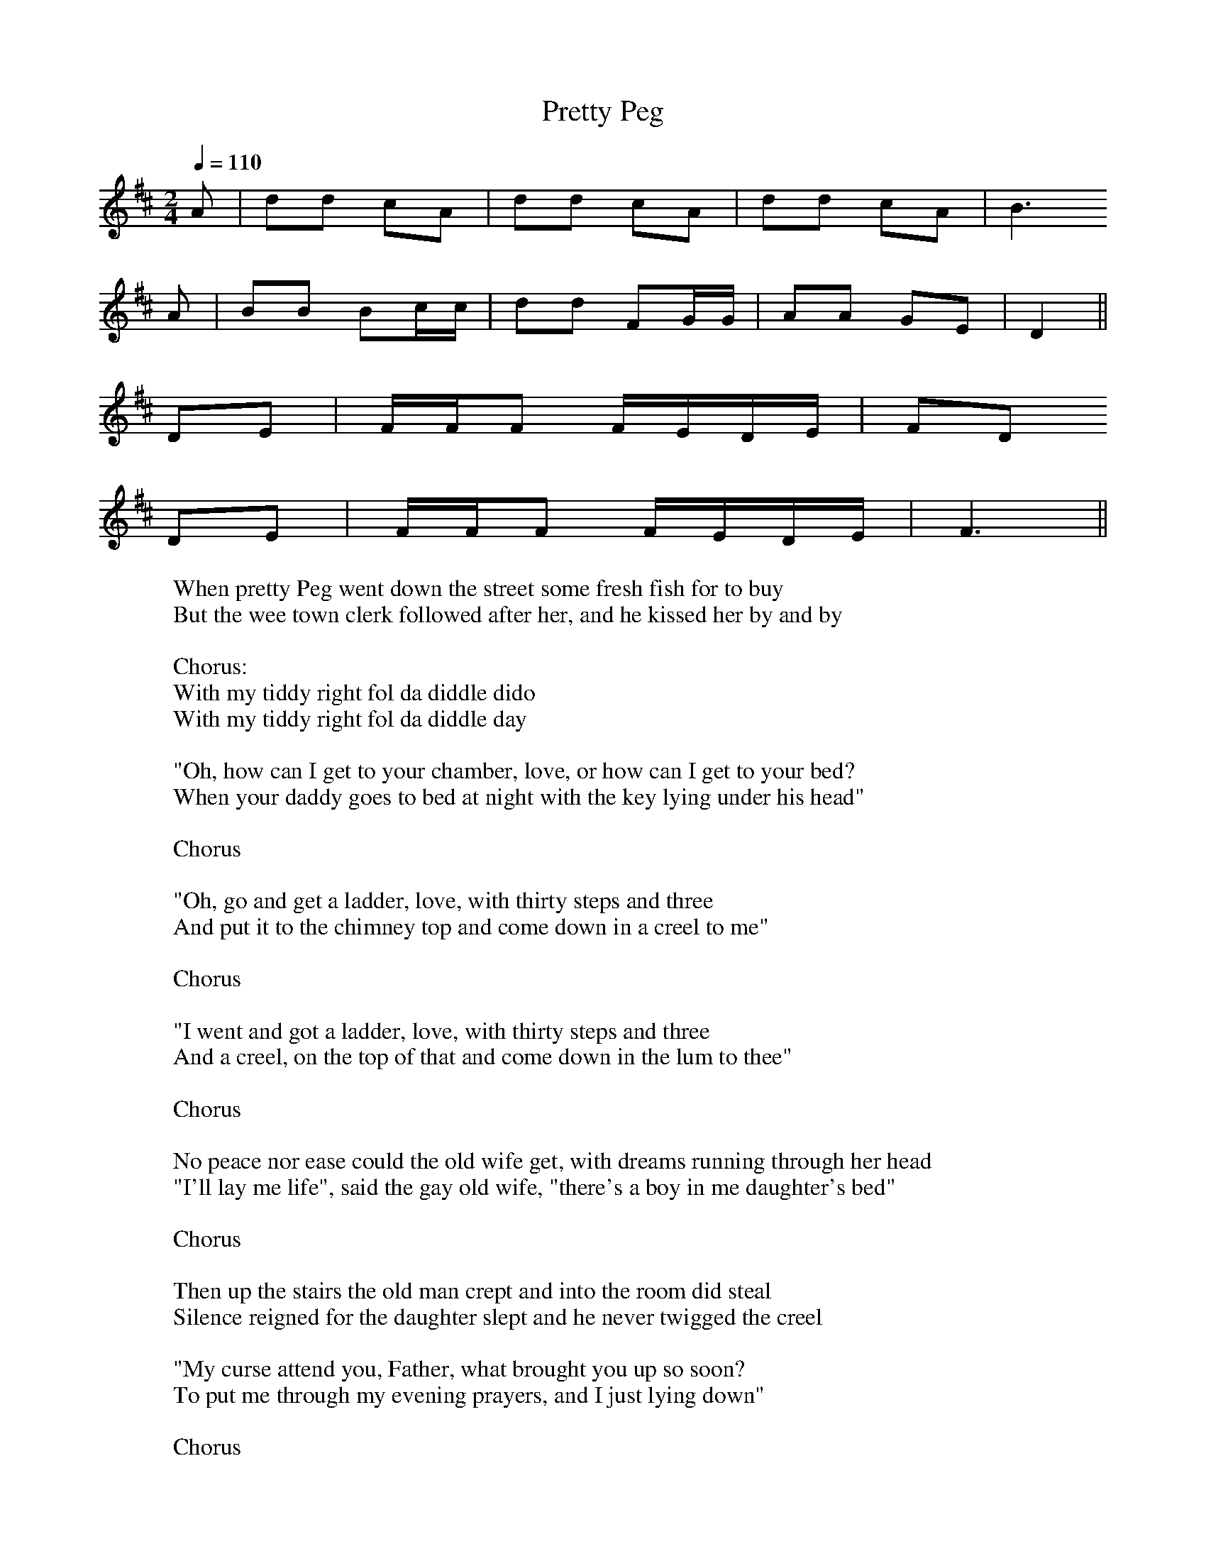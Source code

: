 
X:101
T:Pretty Peg
R:song
Z:id:hn-song-101
M:2/4
L:1/8
Q:1/4=110
K:D
A | dd cA | dd cA | dd cA | B3
A | BB Bc/c/ | dd FG/G/ | AA GE | D2 ||
DE | F/F/F F/E/D/E/  | FD
DE | F/F/F F/E/D/E/ | F3 ||
W:When pretty Peg went down the street some fresh fish for to buy
W:But the wee town clerk followed after her, and he kissed her by and by
W:
W:Chorus:
W:With my tiddy right fol da diddle dido
W:With my tiddy right fol da diddle day
W:
W:"Oh, how can I get to your chamber, love, or how can I get to your bed?
W:When your daddy goes to bed at night with the key lying under his head"
W:
W:Chorus
W:
W:"Oh, go and get a ladder, love, with thirty steps and three
W:And put it to the chimney top and come down in a creel to me"
W:
W:Chorus
W:
W:"I went and got a ladder, love, with thirty steps and three
W:And a creel, on the top of that and come down in the lum to thee"
W:
W:Chorus
W:
W:No peace nor ease could the old wife get, with dreams running through her head
W:"I'll lay me life", said the gay old wife, "there's a boy in me daughter's bed"
W:
W:Chorus
W:
W:Then up the stairs the old man crept and into the room did steal
W:Silence reigned for the daughter slept and he never twigged the creel
W:
W:"My curse attend you, Father, what brought you up so soon?
W:To put me through my evening prayers, and I just lying down"
W:
W:Chorus
W:
W:He went back to his gay old wife, he went back to she
W:"She has the prayer book in her hand and she's praying for you and me"
W:
W:Chorus
W:
W:No peace nor ease could the old wife get till she would rise and see
W:She came on a stumbling-block and into the creel went she.
W:
W:Chorus
W:
W:"Hi I rocked her, ho, I rocked here, didn't I rock her well
W:For if any old wife begrudge me her daughter I'd rock her into Hell"
W:
W:Chorus

X:102
T:Farewell to Whisky
R:song
H:Scottish
D:Ashplant
Z:id:hn-song-102
M:3/4
L:1/8
Q:1/4=140
K:Dm
C2 | C2 G3 G | A4 AA | A2 D2 E2 | F2 G4- | G4
A2 | A2 d2 d2 | d2 c2 A2 | A2 G2 A2 | c6- | c4
A2 | A2 d2 d2 | d2 c2 A2 | A2 D2 E2 | F2 G4- | G4
A2 | d3 c d2 | A2 G2 A2 | F3 D (EC) | D6- | D4 ||
W:Oh Johnnie, my man, do ye no think o' risin'?
W:For the day is weel spent and the night's comin' on
W:The siller's all done and the gill-stoup is empty
W:So rise up, my Johnnie, and come awa' hame
W:
W:The bairnies at hame they are roarin' and greetin'
W:Nae meal in the barrel to fill their wee wames
W:While ye sit here drinkin', ye leave us lamentin'
W:So, rise up, my Johnnie, and come awa' hame
W:
W:Wha's that at the door that are speakin' so kindly
W:'Tis the voice of my wee wifie, Maggie by name
W:Come in my dear lassie and sit doon beside me
W:It's time enough yet for to gang awa' hame
W:
W:Oh Johnnie, my man, do ye no mind o' courtin'?
W:Nae alehoose nor tavern it ran in oor minds.
W:We'd spend the lang days 'mang the sweet scented roses
W:An ne'er gied a thought upon goin' awa' hame
W:
W:'Tis well do I mind these times that ye speak o'
W:But those days they are gone and will ne'er come again
W:But as for the present, we'll try for to mend it
W:So gie's your haund Maggie, and I'll awa' hame
W:
W:And Johnnie arose, and he banged the door open
W:Sayin' "Cursed be the tavern that ere let me in
W:And cursed be the whisky that made me aye thirsty
W:So fare thee well, whisky, for I'm awa' hame

X:103
T:Welcome Paddy Home
T:Welcome Poor Paddy Home
R:song
Z:id:hn-song-103
M:3/4
L:1/8
Q:1/4=160
K:D
P:First verse:
A2 | (d3 e) f2 | e2 (d2 c2) | (B2 c2) d2 | D4 DE | F2 A2 F2 | E3 F E2 | D6- | D4
AA | (d2 e2) f2 | e2 d2 c2 | (B2 c2) d2 | D4 E2 | (F2 A2) F2 | (E2 F2) E2 | D6- | D4 ||
P:Chorus:
E2 | F4 F2 | (E2 F2) E2 | D6- | D4 A2 | d3 e f2 | e2 d2 A2 | (B3 d B2 | A4)
AA | d3 e f2 | e2 d2 c2 | (B2 c2) d2 | D4 (DE) | F2 A2 F2 | (E3 F) E2 | D6- | D4 ||
P:Remaining verses:
E2 | F2 F2 F2 | (E2 F2) E2 | E2 D4- | D4 A2 | d3 e f2 | e2 d2 A2 | (B3 d B2 | A4)
AA | d2 e2 f2 | e2 d2 c2 | (B2 c2) d2 | D4 (DE) | F2 A2 F2 | (E3 F) E2 | D6- | D4 ||
W:I am a true born Irishman, I will never deny what I am.
W:I was born in sweet Tipperary town, three thousand miles away.
W:
W:Chorus:
W:Hooray, me boys, hooray, no more do I wish for to roam,
W:for the sun it will shine in the harvest time, to welcome poor Paddy home.
W:
W:The girls they were gay and frisky, they'd take you by the hand,
W:sayin': Jimmy mo chroi, will you come with me, to welcome this stranger home.
W:
W:Chorus
W:
W:In came the foreign nation, and scattered all over the land.
W:The horse and the cow, the pig, sheep and sow fell into the strangers' hands.
W:
W:Chorus
W:
W:The Scotsman can boast of his thistle, and England can boast of the rose,
W:But Paddy can boast of his emerald isle, where the dear little shamrock grows.
W:
W:Chorus

X:104
T:Road to Clady, The
R:song
Z:id:hn-song-104
M:6/8
L:1/8
Q:3/8=110
K:Edor
P:Verse
E | E2B B2d | B3 B3 | A2B A2F | D3- D
DD | A2A A2D | A2A G2F | E2F G2A | B3- B
EE | E3 G2A | B3 e3 | d2c B2A | d3- d2
F | G2E F2D | (E2F) G2A | B2B A2F | E3- E3 ||
P:Chorus
E2B B2d | B3 B3 | A2B A2F | D3- D3 |
A3 A3 | A3 G2F | E2F G2A | B3- B2
B | E2F G2A | B3 e3 | d2c B2A | d3- d3 |
GGE F2D | E2F G2A | B3 E3 | E3- E3 ||
W:I am a country servant, serving in Killane,
W:in a place they call New Hamilton, a grand old-fashioned town.
W:It was early one morning, at the hour of three,
W:when I set off to Clady, the old grey mare and me.
W:
W:In the corner of the street, a bus I chanced to pass,
W:and in the corner of the bus I spied a country lass.
W:Says I: "My pretty fair maid, will you come along with me?
W:I'm going the road to Clady, the old grey mare and me."
W:
W:Chorus:
W:Cheeks as red as roses, eyes a bonny blue,
W:dancing, dancing, pierced me through and through.
W:She fairly won my fancy, and stole away me heart,
W:jogging along to Clady on the sour milk cart.
W:
W:Well I asked her up beside me, and on the cart she sat,
W:I slipped an arm around her waist, we soon began to chat.
W:The birds in the bushes, how sweetly they did sing.
W:The blackbirds and the thrushes, how they made the forest ring.
W:
W:Chorus
W:
W:Well you've heard of lords and ladies making love in shady bowers,
W:and how they woo a while among the roses and the flowers.
W:I'll never forget that morning, when Cupid shot his dart,
W:jogging along to Clady on the sour milk cart.
W:
W:Chorus

X:105
T:Mary Mac
R:song
Z:id:hn-song-105
M:2/4
L:1/16
Q:1/4=100
K:Em
BB | BBBB EEEE | BBBB d3
d | A2AA D2DD | AAAA c2
cc | BBBB EEEE | BBBB e3
e | e2B2 B2B2 | BAGF E2 E2 ||
BBB2 EEEE | BBB2 ddd2 |
A2AA DDD2 | AAAA c4 |
BBBB EEEE | BBBB eee
e | eBBB BBBB | BAGF E2 ||
W:Well, I know a pretty lassie and her name is Mary Mac,
W:and make no mistake, she's the lass I'm going to take.
W:There's lots of other men would like to get upon her track,
W:but if they do, they'll have to get up early.
W:
W:Chorus:
W:Mary Mac's mother's making Mary Mac marry me,
W:and my mother's making me marry Mary Mac.
W:If I'm going to marry Mary, Mary will take care of me.
W:We'll all be making merry when I marry Mary Mac.
W:
W:Well, the wedding's on a Wednesday and everything's arranged.
W:Her name will soon be changed to mine, if her mind's not changed.
W:We're making the arrangements and I'm just about deranged
W:'cause marriage is an aweful undertaking.
W:
W:Chorus
W:
W:Well, it's going to be a grand affair, grander than a fair.
W:There's bound to be a lot of punters there to get their share.
W:There's bound to be a horse and cart for every pair that's there,
W:and if there's not I'm very much mistaken.
W:
W:Chorus
W:
W:Well, Mary and her mother spend a lot of time together,
W:and you very seldom see them, the one without the other.
W:The lads they often wonder if it's Mary or her mother
W:or both of them together that I'm courting.
W:
W:Chorus

X:106
T:One Morning in May
R:song
H:Free rhythm
Z:id:hn-song-106
M:3/4
L:1/8
Q:1/4=90
K:Dmix
D2 | D2 G2 (GF) | D4 FG | A2 (AG) FG | A4
FG | A2 (AB) ^c2 | d2 D2 DE | F2 (GF) D2 | C4
DE | F2 E2 D2 | d4 fd | (cA) (FG) (AB) | c4
FG | A2 G2 A2 | (GF) D2 (FG) | A2 (CD) E2 | D4 ||
W:One morning in May, as I carelessly did stray,
W:to view the green meadows, and the lambs sport and play.
W:In the clear morning dew, as I sat down to muse,
W:a fair maiden of honour appeared in my view.
W:
W:I said: Pretty maid, how happy we could be,
W:for it is so ordained love, that married we should be.
W:Let me not see you frown, for this heart is your own.
W:When these words they were spoken, sure the tears trickled down.
W:
W:Come dry up your tears, there is nothing to fear,
W:I have roamed through the green fields for many's the long year.
W:While the birds sang so sweet, this young man proved his deceit,
W:saying: Adieu pretty fair maid, we shall never more meet.
W:
W:With my snuff box and cane, sure the whole world I would range,
W:like Venus or Diana in search of her swain,
W:while the moon does shine clear, I will mourn for my dear,
W:over mountains, clear fountains, where no one shall hear.
W:
W:There is one thing I know, and that before I go,
W:I will never return for to hear your sad woe.
W:And there's another thing I know, and that before I go,
W:that the ranger and the stranger have as many's the foe.

X:107
T:Rambling Rover, The
R:song
C:Andy M. Stewart (1952-2015), Scotland
Z:id:hn-song-107
M:6/8
L:1/8
Q:3/8=100
K:G
P:Chorus
D D2E | G2G A2A | A2G- G2d | d2B d2e | e2d- d
Bd | e2e g2f | e2d B2G | AAB A2G | E3
D2E | G2G A2A | A2G- G2d | d2B d2e | e2d- d
Bd | e2e g2f | e2d B2G | ABA G2F | G4- G ||
P:Verse:
D | GGG A2A | A2G- G2d | d2B d2e | e2d- d
Bd | eee g2f | e2d B2G | AAB A2G | E3
D2E | G2G A2A | A2G- Gdd | d2B d2e | e2d- d
Bd | e2e g2f | e2d B2G | ABA G2F | G2 ||
W:Chorus:
W:Oh, there are sober men and plenty, and drunkards barely twenty,
W:There are men of over ninety that have never yet kissed a girl.
W:But give me a ramblin' rover, frae Orkney down to Dover.
W:We will roam the country over and together we'll face the world.
W:
W:There's many that feign enjoyment from merciless employment,
W:Their ambition was this deployment from the minute they left the school.
W:And they save and scrape and ponder, while the rest go out and squander,
W:See the world and rove and wander and they're happier as a rule.
W:
W:Chorus
W:
W:I have roamed through all the nations, taken delight in all creation,
W:I've enjoyed a wee sensation where the company it was kind.
W:But when parting was no pleasure, I've drunk another measure
W:To the good friends that we treasure, for they always are on our mind.
W:
W:Chorus
W:
W:If you're bent with arthiritis, your bowels have got colitis,
W:You have galloping ballicitus, and you're thinkin' it's time you died,
W:If you been a man of action, though you're lying there in traction,
W:You may gain some satisfaction thinkin', "Jesus, at least I tried!"
W:
W:Chorus

X:108
T:Cam Ye O'er frae France
R:song
H:Scottish
Z:id:hn-song-108
M:3/2
L:1/8
Q:1/2=100
K:Ddor
F2D2 D2C2 D4 | F2D2 D2F2 (EF)G2 |
F2D2 D2C2 D4 | E3D C2G2 (EF)G2 |
D2d2 d2c2 d4 | A3d d2e2 (fe)d2 |
A2d2 (dc)B2 c4 | G3E C2G2 E2G2 :|
W:Cam ye o'er frae France? Cam ye down by Lunnon?
W:Saw ye Geordie Whelps and his bonny woman?
W:Were ye at the place ca'd the Kittle Housie?
W:Saw ye Geordie's grace riding on a goosie?
W:
W:Geordie he's a man, there is little doubt o't,
W:He's done a' he can, wha can do without it?
W:Doon there cam a blade, linkin' like my lordie,
W:He wad drive a trade at the loom o' Geordie.
W:
W:Though the claith were bad, blithely may we niffer,
W:Gin we get a wab, it makes little differ.
W:We hae lost our plaid, bonnet, belt and swordie,
W:Ha's and mailin's braid, but we hae a Geordie!
W:
W:Jocky's gane to France, and Montgomery's lady,
W:There they'll learn to dance, Madame, are ye ready?
W:They'll be back belive, belted, brisk and lordly,
W:Brawly may they thrive, to dance a jig wi' Geordie!
W:
W:Hey for Sandy Don! Hey for Cockalorum!
W:Hey for Bobbing John, and his Hieland quorum!
W:Many a sword and lance swings at Hieland hurdie,
W:How they'll skip and dance over the bum o' Geordie!
W:
W:Lunnon = London, Geordie = King George I, Whelps = House of Welf (George I's ancestors)
W:Kittle Housie = dance hall or brothel, blade = gallant man, wad = would, claith = cloth,
W:niffer = trade, wab = piece of cloth, plaid = Highland cloth, ha's = halls,
W:mailing = small farm, braid = broad, belyve = soon, brawly = well,
W:Sandy Don = Alexander Gordon, Cockalorum = young cock, Bobbing John = John Erskine,
W:Hieland = highland, quorum = gathering, hurdie = buttocks

X:109
T:Emigrant's Farewell, The
R:song
Z:id:hn-song-109
M:3/4
L:1/8
Q:1/4=90
K:Dmix
(dc) | A3 G F2 | D D3 ((3DEF) | G4 ((3AGF) | G4
FG | A2 B2 (cB) | A2 G2 GA | F D3-D2 | C4
(dc) | A3 G F2 | D4 ((3DEF) | G2 A2 (GF) | G4
(FG) | (A2 B2) (cB) | A4 GA | F2 D3 C | D6 ||
G4 A2 | F2 D4 | (F3 G) (AB) | c4
dc | A3 G F2 | G4 A2 | GF D3 B, | C4
(dc) | A3 (G F2) | D4 ((3DE)F | G2 (A2 GF) | G4
FG | (A2 B2) (cB) | A4 GA | F2 (D3 C) | D6 ||
W:Our ship she's ready to sail away,
W:and it's come my sweet comrades, o'er the stormy seas.
W:Her snow-white wings are all unfurled,
W:and soon shall swim in a watery world.
W:
W:Chorus:
W:Don't forget love, do not grieve,
W:for my heart is true and cannot deceive.
W:My hand and heart, I will give to thee
W:so farewell my love and remember me.
W:
W:Farewell sweet Dublin's hills and braes
W:to Killiney mountain's silvery streams,
W:Where's many the fine long summer's day
W:we loitered hours of joy away.
W:
W:Chorus
W:
W:It's now I must bid a long adieu
W:to Wicklow and its beauties too
W:Avoca's vales where lovers meet
W:There to discourse in accents sweet
W:
W:Chorus
W:
W:Farewell sweet Delgany, likewise the glen
W:the Dargle waterfall and then
W:the lovely scene surrounding Bray
W:shall be my thoughts when far away.
W:
W:Chorus

X:110
T:Factory Girl, The
R:song
D:Bothy Band: Out of the Wind, into the sun
Z:id:hn-song-110
M:3/4
L:1/8
Q:1/4=90
K:Em
(de) | e e4 B | B d3 (dB) | A4 BA | G2 E3
d | e2 e3 B | B d3 (dB) | A3 G (AB) | B4
(de) | e e4 B | B d3 (dB) | A A3 (BA) | G2 E2
EF | G3 A B2 | e2 B2 (cB) | A D3 (GF) | E4 ||
W:As I was a-walking one fine summer's morning,
W:The birds on the bushes did warble and sing,
W:Gay laddies and lasses, and couples were sporting,
W:Going down to the factory their work to begin.
W:
W:I spied one amongst them more fairer than any,
W:Her cheeks like the red rose that none could excel,
W:Her skin like the lily that grows in yon valley,
W:And she was the hard working factory girl.
W:
W:I stepped up beside her to view her more closely,
W:When on me she cast such a look of disdain.
W:"Oh, young man, have manners and do not come near me,
W:For although I'm a poor girl I think it no shame."
W:
W:"It's not for to scorn you, fair maid I adore you,
W:But grant me one favour, say where do you dwell?"
W:"Kind Sir, you'll excuse me, for now I must leave you,
W:For yonder's the sound of my factory bell."
W:
W:"I have land I have houses, I adorned them with ivory,
W:I have gold in my pockets and silver as well,
W:And if you'll come with me, it's a lady I'll make you,
W:And no more may you heed yon factory bell."
W:
W:With these words she turned and with that she had left me,
W:And all for her sake I'll go wander away,
W:And in some deep valley, where no one shall know me,
W:I shall mourn for the sake of my factory girl.

X:111
T:Fiddler's Green
R:song
C:John Conolly
Z:id:hn-song-111
M:3/4
L:1/8
Q:1/4=120
K:G
DD | G3 A B2 | c2 B2 A2 | G2 A2 B2 | E4
D2 | G3 A B2 | c2 B2 c2 | d2 G2 B2 | A4
B2 | c3 d e2 | e2 d2 c2 | B2 c2 d2 | d4
c2 | B3 A B2 | c2 A2 G2 | G2 F2 G2 | A4 ||
dc | B2 c2 d2 | c2 B2 A2 | A2 G4- | G4
d2 | e4 ee | d2 B2 G2 | A6- | A4
B2 | c3 d e2 | e2 d2 c2 | B3 c d2 | d2 c2
B2 | A4 Bc | d2 c2 B2 | A3 B A2 | G4 ||
W:As I walked by the dockside one evening so fair,
W:To view the salt waters and take the salt air,
W:I heard an old fisherman singing this song,
W:Oh, take me away boys, me time is not long.
W:
W:Chorus:
W:Wrap me up in me oilskins and jumper,
W:No more on the docks I'll be seen,
W:Just tell me old shipmates I'm taking a trip, mates,
W:And I'll see you someday on Fiddler's Green.
W:
W:Now Fiddler's Green is a place I've heard tell,
W:Where the fishermen go if they don't go to Hell,
W:Where the skies are all clear and the dolphins do play,
W:And the cold coast of Greenland is far, far away.
W:
W:Chorus
W:
W:Where the sky's are all clear and there's never a gale,
W:And the fish jump on board with a swish of their tail,
W:You can lie at your leisure, there's no work to do,
W:And the skipper's below making tea for the crew.
W:
W:Chorus
W:
W:Now when you're in dock and the long trip is through,
W:There's pubs and there's clubs, and there's lassies there too,
W:Where the girls are all pretty and the beer it is free,
W:And there's bottles of rum growing on every tree.
W:
W:Chorus
W:
W:Now I don't want a harp or a halo, not me,
W:Just give me a breeze and a good rolling sea,
W:I'll play me old squeeze box as we sail along,
W:With the wind in the rigging to sing me this song.
W:
W:Chorus

X:112
T:Knickers of Corduroy
R:song
Z:id:hn-song-112
M:6/8
L:1/8
Q:3/8=100
K:Edor
B,2D | E2D E2F | E2D- D2F | G2A BBc | d3 
B2d | e2d B2A | B2B D2E | FFF EEE | E3-E2
D | E2E E2F | E2D- D2F | G2A B2c | d3-d2
d | e2d B2A | B2D- DDE | F2F EEE | E3-E2 ||
D | E2E E2F | E2D D3 | GGA B2c | d3
B2d | eed BBA | B2D- D2E | F2F E2E | E3-E2
D | E2E E2F | E2D D2F | G2A B2c | d3 
B2d | eed B2A | B2D- DDE | F2F E2E | E3-E2 ||
W:I'm a decent married woman, my name is Mrs. Magee,
W:I'm a native of this County Down convenient to Donaghadee,
W:I had a faithful husband, oh whom I liked so fine,
W:But now he's gone and left me and I'm nearly out of my mind.
W:
W:Chorus:
W:He wears a pair of laceless shoes, knickers of corduroy,
W:He's a swallowtail coat and waistcoat, he's only got one eye,
W:His hair and whiskers both are black, he wears a castor hat,
W:And can anyone kindly tell me, have you seen my darling Pat?
W:
W:On the morning that we parted, the tears rolled in his eye,
W:Saying "Biddy dear, I'm going away my fortune for to try.
W:They say the harvest is pretty good in Scotland this year,
W:So Biddy dear, I'll send you the price of a pint, don't you be feared."
W:
W:Chorus
W:
W:"If I can find a postbox, as soon as I arrive,
W:You may expect a letter as sure as I'm alive."
W:But my Pat's away three months today and he's left me in a stew,
W:Since I lost my darling husband, oh what am I to do?
W:
W:Chorus

X:113
T:Lark in the Morning, The
R:song
Z:id:hn-song-113
M:6/8
L:1/8
Q:3/8=110
K:Edor
B | B3 B2c | d3 d2B | A2F E2F | D3-D
EF | (G2F) G2A | (B2d) B2A | G2E (FE)D | E3-E2
e | e2E E2E | e3 d2B | A2F E2F | D3
E2F | (G2F) G2A | B2d B2A | G2E (FE)D | E3-E2 ||
B | B3 B2c | d3 d2B | A2F E2F | D3 
E2F | G2F G2A | B2d B2A | G2E (FE)D | E3-E2
e | e2E E2E | e3 d2B | A2F E2F | D3
E2F | (G2F) G2A | B2d B2A | G2E (FE)D | E3-E2 ||
W:Chorus:
W:The lark in the morning she rises off her nest,
W:She goes off in the air with the dew all on her breast,
W:And like the jolly ploughboy she whistles and she sings,
W:She goes home in the evening with the dew all on her wings.
W:
W:Oh, Roger the ploughboy he is a dashing blade,
W:He goes whist-ling and singing over yonder green glade.
W:He met with dark-eyed Susan, she's handsome I declare,
W:And she's far more enticing than the birds all in the air.
W:
W:Chorus
W:
W:One evening coming home from the rakes of the town,
W:The meadows being all mown and the grass has been cut down.
W:If I should chance to tumble all in the new-mown hay,
W:For, it's kiss me now or never love, this bonnie lass did say.
W:
W:Chorus
W:
W:When twenty long weeks they were over and were past,
W:Her mummy chanced to notice how she'd thickened around her waist.
W:"It was the jolly ploughboy", the maiden she did say,
W:For he caused me for to tumble all in the new-mown hay.
W:
W:Chorus
W:
W:Here's a health to all you ploughboys wherever you may be,
W:That like to have a bonnie lass a-sitting on his knee.
W:With a pint of good strong porter he'll whistle and he'll sing,
W:And the ploughboy is as happy as a prince or a king.
W:
W:Chorus

X:114
T:Little Drummer, The
R:song
D:Planxty: Cold Blow and the Rainy Night
Z:id:hn-song-114
M:3/4
L:1/8
Q:1/4=160
K:Edor
E2 | E2 B2 B2 | B2 A2 F2 | F2 E2 D2 | E6 |
e2 B2 B2 | e2 d2 c2 | d2 B2 A2 | d4
cd | ee B2 B2 | e2 d2 c2 | d2 B2 A2 | d4
c2 | B2 A2 A2 | F2 B2 A2 | F2 E2 D2 | E4 ||
W:One fine summer's morning, both gallant and gay,
W:Twenty-four ladies went out on the quay,
W:And a regiment of soldiers it did pass them by,
W:A drummer and one of them soon caught his eye.
W:
W:He went to his comrade and to him did say,
W:"Twenty-four ladies I saw yesterday,
W:Oh, but one of them ladies she has me heart won,
W:And if she denies me I'm surely undone."
W:
W:"Go to this lady and tell her your mind
W:Tell her she's wounded your poor heart inside.
W:Go and tell her she's wounded your poor heart, full sore,
W:And if she denies you what can she do more?"
W:
W:So early next morning this young man arose,
W:Dressed himself up in a fine suit of clothes,
W:With a watch in his pocket and a cane in his hand,
W:Saluting the ladies he walked down the strand.
W:
W:He went up to her and he said "Pardon me,
W:Pardon me lady for making so free,
W:Oh my fine honored lady, you have my heart won,
W:And if you deny me I'm surely undone."
W:
W:"Be off little drummer, now what do you mean?
W:For I'm the lord's daughter of Ballycasteen.
W:Oh, I'm the lord's daughter that's honored, you see,
W:Be off little drummer, you're making too free."
W:
W:He put on his hat and he bade her farewell
W:Saying: "I'll send my soul down to heaven or hell.
W:For with this long pistol that hangs by my side,
W:Oh, I'll put an end to my own dreary life."
W:
W:"Come back little drummer, and don't take it ill,
W:For I do not want to be guilty of sin,
W:To be guilty of innocent blood for to spill.
W:Come back little drummer, I'm here at your will."
W:
W:"We'll hire a car and to Bansheer we'll go.
W:There we'll be married in spite of our foes.
W:Oh, but what can they say when it's over and done,
W:But I fell in love with the roll of your drum?"

X:115
T:Parcel of Rogues
R:song
C:Robert Burns (1759-1796)
Z:id:hn-song-115
M:4/4
L:1/8
Q:1/4=75
K:Gm
(DF) | (GA)(FD) G3A | (BG)(FD) B,4- | B,2(CD) (ED)(CB,) | C2(DF) (G>AGF) | D4-D2
(DF) | (GA)FD G3A | (BG)(FD) B,4- | B,2(CD) (ED)(CB,) | C2(DF) (G>AGF) | D4-D2
(Bc) | (de)(dc) B2AG | (FD)(CB,) B4- | B3F B2(AB) | c2(Bc) (d3c) | G4-G2
(Bc) | (df)(cd) B2(AG) | (FD)(CB,) B4- | B2AG (FD)CB, | C2DF (G>AGF) | D4-D2 ||
W:Farewell to all our Scottish fame, farewell to ancient glory
W:Farewell even to our Scottish name, so famed in martial story.
W:Now Sark runs over the Solway sands, and Tweed runs to the ocean
W:To mark where England's province stands - such a parcel of rogues in a nation!
W:
W:What force or guile could not subdue through many warlike ages,
W:Is wrought now by cowards few for hireling traitors' wages.
W:The English steel we could disdain, secure in valor's station,
W:But English gold has been our bane - such a parcel of rogues in a nation!
W:
W:Oh would ere I had seen the day that treason thus could sell us,
W:My old grey head had lain in clay with Bruce and loyal Wallace.
W:But pith and power till my last hour, I'll make this declaration,
W:We're bought and we're sold for English gold - such a parcel of rogues in a nation!

X:116
T:Queen of All Argyll, The
R:song
C:Andy M. Stewart (1952-2015), Scotland
Z:id:hn-song-116
M:2/4
L:1/8
Q:1/4=90
K:Em
B,D | E>E EF | ED- De/e/ | ee dB | (A/B/)d
Bd | ee ef | ed BA | Bd (A/F/)E | D2
B,D | E>E EF | ED- De | ee dB | (A/B/)d- d
d | e>e ef | ed BA | Bd (F/E/)D | E2 ||
B,D | E2 EF | ED D2 | ee dB | AB d
f | e>e ef | ed BA | Bd (A/F/)E | D2
B,D | E>E EF | ED- De | e>e dB | (A/B/)d
Bd | e>e ef | ed BA | Bd (F/E/)D | E2 ||
W:Gentlemen it is my duty to inform you of one beauty,
W:Though I'd ask of you a favour not to seek her for a while,
W:Though I own she is a creature of character and feature,
W:No words can paint the picture of The Queen of all Argyll.
W:
W:Chorus:
W:And if you could have seen her there, boys if you had just been there,
W:The swan was in her movement, and the morning in her smile,
W:All the roses in the garden, they'd bow and ask for pardon
W:For not one could match the beauty of the Queen of all Argyll.
W:
W:On the evening that I mention, I passed with light intention
W:Through a part of our dear country known for beauty and for style
W:Being a place of noble thinkers, of scholars and great drinkers
W:But above them all for splendour shone the Queen of all Argyll.
W:
W:Chorus
W:
W:So my lads I needs must leave you, my intentions no' to grieve you
W:Nor indeed would I deceive you, oh, I'll see you in a while.
W:I must find some way to gain her, to court her and retain her
W:I fear my heart's in danger from the Queen of all Argyll.
W:
W:Chorus

X:117
T:Slieve Gallen Braes
T:Sliabh Gallion Braes
R:song
Z:id:hn-song-117
M:4/4
L:1/8
Q:1/4=120
K:Dmix
D2 | A4 A2B2 | c2A2- A2 (EF) | (G3F) D2D2 | D6
A2 | d4 d2e2 | (f2ed) e2(d^c) | A4 B2^c2 | d6
AB | cA3 B2G2 | E2D2- D2 (DE) | F4 (FE)D2 | d6
(de) | f3d e2^c2 | dA3 BG3 | (E3F) GE3 | D6 ||
P:version 2
D2 | A4 A2B2 | (c2A2) E2 (EF) | (G3F) D2D2 | D6
A2 | d4 d2e2 | (f2ed) e2(d^c) | A4 B2^c2 | d6
AB | c2A2 B2G2 | E2D2- D2 (FG) | (A3G) (FE)D2 | d6
(de) | f3d e3^c | dA3 BG3 | (E3F) GE3 | D6 ||
W:[My name is Joe McGarvey as you might understand,
W:I come from Derrygennard and I own a farm of land.
W:But the rents were getting higher, and I could no longer pay,
W:So farewell unto you bonny, bonny Sliabh Gallen braes.]
W:
W:As I went a-walking one morning in May,
W:To view yon fair valleys and mountains so gay,
W:I was thinking on those flowers, all doomed to decay,
W:That bloom around ye, bonny, bonny, Slieve Gallen braes.
W:
W:How oft in the morning with my dog and my gun,
W:I roamed through the glens for joy and for fun.
W:But those days they are all over and I am far away
W:So farewell unto ye, bonny, bonny, Slieve Gallen braes.
W:
W:How oft in the evening and the sun in the West,
W:I roved hand in hand with the one I love best.
W:But the hopes of youth are vanished and now I'm far away,
W:So farewell unto ye, bonny, bonny, Slieve Gallen braes.
W:
W:It's not the want of employment at home,
W:That caused us poor sons of old Ireland to roam.
W:But those tyrannising landlords, they would not let us stay,
W:So farewell unto ye, bonny, bonny, Slieve Gallen braes.
W:
W:Farewell to old Ireland the land that is so green,
W:To the parish of Lissan and the cross of Ballynascreen.
W:May good fortune shine upon you, when I am far away,
W:So farewell unto ye, bonny, bonny, Slieve Gallen braes.

X:118
T:What Put the Blood on Your Right Shoulder Son?
R:song
Z:id:hn-song-118
M:4/4
L:1/8
Q:1/4=120
K:Edor
E4 E2D2 | E2F2 G2E2 | F2D2 (B,2C2) | D8 |
B6B2 | A2F2 D2F2 | A8- | A6
B2 | B4 (BA)G2 | A4 A2B2 | E3F E2D2 | B,4
B,2D2 | E4 E4 | D4 A4 | (G6 FE | F4)
G2F2 | (E2F2) (E2D2) | (B,2A,2) (B,2D2) | E8 | z8 ||
W:Where have you been all the whole day long?
W:Son, come tell it unto me
W:A-fishing and a-fowling the whole day long
W:All through mother's treachery,
W:all through mother's treachery
W:
W:What put the blood on your right shoulder?
W:Son, come tell it unto me
W:'Twas the killing of a hare that I killed today
W:That I killed right manfully, that I killed right manfully
W:
W:The blood of a hare, it would never be so red
W:Son, come tell it unto me
W:'Twas the killing of a boy that I killed today
W:That I killed most brutally, that I killed most brutally
W:
W:What came between yourself and the boy?
W:Son, come tell it unto me
W:It was mostly the cutting of a rod
W:That would never become a tree, that would never become a tree
W:
W:What will you do when your daddy finds out?
W:Son, come tell it unto me
W:I will put my foot on board a ship
W:And sail to a foreign country, and sail to a foreign country
W:
W:What will you do with your lovely wedded wife?
W:Son, come tell it unto me
W:She can put her foot on board of a ship
W:And sail there after me, and sail there after me
W:
W:What will you do with your two fine young babes?
W:Son, come tell it unto me
W:I'll give one to my father and the other to my mother
W:For to keep them company, for to keep them company
W:
W:What will you do with your two fine racehorses?
W:Son, come tell it unto me.
W:I will take the bridles off their necks
W:For they'll run no more for me, for they'll run no more for me.
W:
W:What will you do with your two fine greyhounds?
W:Son, come tell it unto me.
W:I will take the leads all off their necks
W:For they'll run no more for me, they'll run no more for me.
W:
W:What will you do with your house and your lands?
W:Son, come tell it unto me
W:I will lay them bare to the birds of the air
W:For there's no more welcome there for me, for there's no more welcome there for me

X:119
T:As I Roved Out (on a Bright May Morning)
R:song
Z:id:hn-song-119
M:4/4
L:1/8
Q:1/4=100
K:Emix
(B,D) | E2F2 (E3F) | (ED)B,2 D2E2 | (F3E) D2
E2 | F2(dc) B3c | (BA)F2 E2(FG) | A6
(FA) | B2c2 (B3c) | (BA)F2 E2F2 | (E3D) B,2
B,2 | A2(Bc) (B3c) | (BA)F2 E2E2 | E6 ||
W:As I roved out on a bright May morning,
W:To view the meadows and the flowers gay,
W:Whom should I spy but my own true lover,
W:As she sat under yon willow tree.
W:
W:I took off my hat and I did salute her,
W:I did salute her courageously,
W:When she turned around and the tears fell from her,
W:Saying: "False young man, you have deluded me."
W:
W:"A diamond ring I own I gave you,
W:A diamond ring to wear on your right hand,
W:But the vows you made, love, you went and broke them,
W:And married the lassie that had the land."
W:
W:"If I married the lassie that had the land, my love,
W:It's that I'll rue until the day I die,
W:When misfortune falls sure no man can shun it,
W:I was blindfolded I'll ne'er deny."
W:
W:Now at night when I go to my bed of slumber,
W:The thoughts of my true love run in my mind,
W:When I turn around to embrace my darling,
W:Instead of gold, sure it's brass I find.
W:
W:I wish the Queen would call home her army,
W:From the West Indies, Americay and Spain,
W:And every man to his wedded woman,
W:In hopes that you and I will meet again. 

X:120
T:Fare Thee Well Lovely Mary
R:song
Z:id:hn-song-120
M:3/4
L:1/8
Q:1/4=100
K:Dmix
AF | D2 A3 B | c2 (BA) GA | B2 A2 G2 | E2 D2
de | (d3 c) AB | c2 (BA) (GA) | B2 c2 (B/A/G) | A4
(de) | (d3 c) AB | c2 (BA) GA | B2 A2 (AG) | E2 D2
A2 | D2 A2 B2 | c2 B2 AG | E2 D2 C2 | D4 ||
W:Fare thee well, lovely Mary for it's now I must leave you,
W:To the distant West Indies my long course to steer.
W:I know very well that my long absence will grieve you.
W:But I will be back in the course of the year.
W:
W:Oh, don't talk of leaving me dearest jewel,
W:Oh, don't talk of leaving me here on the shore,
W:For it is your sweet company that I do desire love,
W:I'll sigh, I will die if I ne'er see you more.
W:
W:Don't let my long absence bring any worry unto you,
W:Or any strange notions come into your mind,
W:For though we are parted, we'll still be true-hearted
W:And we will be married, when I do return.
W:
W:I'll dress as a sailor, she said, and go with you,
W:In the midst of all dangers by your side I will stand.
W:And when that the cold stormy winds are a-blowing,
W:Darling I'll be with you to wait on you then.
W:
W:Your tiny little fingers, could not hold this strong cable,
W:And your small little feet to the top-mast could not go.
W:Your frail, slender body this rough life cannot endure, love.
W:Stay at home lovely Mary, to the seas do not go.
W:
W:Soon the big ship was sailing, lovely Mary sadly waiting,
W:Her red rosy cheeks now as pale as the snow.
W:Her gay golden locks she's continually tearing,
W:Saying, I'll sigh, love, I'll die love shall I ne'er see you more.
W:
W:So come all you young maidens, from me take a warning,
W:and never trust a sailor or heed what he says,
W:for first they will court you, and love you and leave you,
W:forever lamenting in grief and in pain.

X:121
T:Little Red Fox, The
R:song
D:Se'an O S'e
Z:id:hn-song-121
M:4/4
L:1/8
Q:1/4=160
K:D
A, | DDF2 A2AA | (AB)(AF) A2AF | D2F2 A2F2 | E4 D2
AA | dddd c3B | ABAF E2DB, | (DE)(FD) E2E2 | D4 D2
A,2 | D2F2 A2A2 | (AB)(AF) A3F | D2F2 A2F2 | E4 D2
AA | d2d2 c3B | (AB)(AF) E2DB, | DEF2 E2E2 | D4 D2 ||
A2 | DEFG AAAA | ABAF AA2
F | DEFG AAF2 | E4 D2 
A2 | ddd2 cc2B | A3F EE
(DB,) | DEF2 EEE2 | D4 D3 ||
W:The little red fox is a raider sly in the misty moonlight creeping
W:With a morsel to his taste, he hurries off in haste, while the farmyard's soundly sleeping
W:"A duck", says he, "has charms for me, likewise a young cock crowing,
W:But a fine fat goose is most of use to a family young and growing"
W:
W:Chorus:
W:An maidr'in a rua, rua, rua, rua, rua
W:An maidr'in a rua t'a gr'ana
W:An maidr'in rua na lu'i sa luachair
W:Is barr a dh'a chluas in airde
W:
W:The little red fox is a family man by his own fireside reposing
W:Till the cry of the hound shows his lair is found and there's no time left for dozing
W:"I'm off", says he, "don't wait for me there's a long, long road before me,
W:but home I'll be in time for tea when I put this trial o'er me"
W:
W:Chorus
W:
W:The little red fox is a hero bold and he rakes his foes but meanly
W:With the turn, twist and wind, they're left far behind, and he rests on the hill serenely
W:"I like", says he, "the breeze from the sea and the view up here is glorious"
W:And sweet from below comes the merry tally-ho, and the hounds' melodious chorus
W:
W:Chorus
W:
W:The little red fox is a gallant knight when the hour of stress has found him
W:He crouches at the feet of the beauty of the meet, while yelping foes surround him
W:"Fair maid", says he, "were it not for thee, some sport I'd show them daily,
W:but my brush I yield to the fairest of the field and I die at her feet quite gaily"
W:
W:Chorus
W:
W:Translation of chorus:
W:The little red fox
W:The little red fox so ugly [or d'ana = bold]
W:The little red fox lying among the rushes
W:And the tops of his two ears sticking up
W:
W:Chorus in English:
W:The little Red Fox, Rex Fox, Red Fox,
W:The little Red Fox, none bolder,
W:The little Red Fox, creeping through the rocks,
W:With a fat goose o'er his shoulder.

X:122
T:King of Ballyhooley, The
R:song
Z:id:hn-song-122
M:2/4
L:1/8
Q:1/4=110
K:D
A | AA DE | FG E2 | CD EF | GA FD- | D3
A | AA D>E | FG E>D | CD EF | GA FD- | D3
A | AB cd | ec d>B | AB cd | ed cA- | A3
A | AB cd | ec dB/B/ | AA EF | GA FD- | D3 ||
W:I'll tell yez how it was with me, if to listen yez are willin'.
W:'Twas in yon house behind yon hill, where I had lately been distillin'.
W:I swung a keg upon me back, and started out for daylight coolly.
W:Good customers I did not lack, and I sold it all in Ballyhooley.
W:
W:I thought it wiser to delay me homeward way for fear of peelers,
W:And in that way I spent the day, dinin' with the whiskey dealers.
W:But as the shades of night came down, and I had got me money duly,
W:I bid goodnight to all was there, and I started home from Ballyhooley.
W:
W:My heart was light with the mountain dew that I had brewed among the heather,
W:And on me way I chanced to spy a lad and lassie walk together.
W:Her neck was like the mountain snow, with cheeks like roses blossomed newly,
W:She'd a voice like music soft and low, she was the flower of Ballyhooley.
W:
W:This young man quickly left her side, it was afraid of me that he was,
W:And still the lassie did not hide, it was in love with me that she was,
W:Then quickly up beside her came, says I "Fair maid I love you truly!
W:And if your parents give consent will you be my bride in Ballyhooley?"
W:
W:"I have a house behind yon hill, two fine greyhounds and a ferret,
W:Besides I have a little still, the drop it makes with you I'll share it,
W:And I have got a feather bed, with sheets and blankets purchased newly,
W:Besides I have a ring to wed, if you'll be mine in Ballyhooley"
W:
W:Her cherry cheeks they grew more red, during the time that we were talkin',
W:And still she hung her little head, and viewed the ground where we were walkin',
W:She says "Young man if you're content, and if you say you love me truly,
W:And if me parents give consent, I'll be your bride in Ballyhooley."
W:
W:I asked her name she said it was Jane and that her second name was Cooley,
W:And then I asked her when we'd wed she said the sooner well the better,
W:So I went and asked her parents glad, if they were content to let me get her,
W:They said they were they wished us luck, we started out for Father Dooley,
W:And at the hour of twelve o'clock we tied the knot in Ballyhooley.
W:
W:The wedding that we had that day, the people comin' uninvited,
W:The piper played for every squad, Jane she sang and I recited,
W:The poteen flowed like a waterfall, that from the still had just come newly,
W:And in that way we gaily spent our honeymoon in Ballyhooley.
W:
W:The wedding presents that we got, none of them was mean or shabby,
W:And me Auntie Dot she bought some cloth, to make the dresses for the baby,
W:Invitations then went round to friends that we had just made newly,
W:A lighter heart could not be found, than mine that night in Ballyhooley.
W:
W:It's fifteen years now since we wed, still in every way we're thrivin',
W:Me Jane she is a dandy yet, though down the hill of life she's drivin',
W:The family has increased in store, fifteen daughters all unruly,
W:Bonny Jane she is me Queen, and I'm the king of Ballyhooley.

X:123
T:I Know My Love
R:song
Z:id:hn-song-123
M:2/4
L:1/8
Q:1/4=80
K:D
A | AB A2 | GE DC | DF
FF | EC A,2 | B,C DC | DF
FF | EC A,2 | B,C DF | A2
Bc | dc A2 | GE DC | D3 ||
E | E>C A,2 | B,C DF | A2
Bc | dc A2 | GE DC | D3
E | E>C A,2 | B,C DF | A2
Bc | dc A2 | GE DC | D3 ||
W:I know my love by his way of walking
W:And I know my love by his way of talking
W:And I know my love in his suit of blue
W:And if my love leaves me, what will I do?
W:
W:Chorus:
W:And still she cried, "I love him the best
W:And a troubled mind sure can know no rest"
W:And still she cried, "Bonny boys are few
W:And if my love leaves me, what will I do?"
W:
W:There is a dance house in Mardyke
W:And there my true love goes every night
W:He takes a strange girl upon his knee
W:Well, now don't you know that it vexes me?
W:
W:Chorus
W:
W:If my love knew, I can wash and wring
W:If my love knew, I can weave and spin
W:I'd make a suit of the finest kind
W:But the want of money leaves me behind
W:
W:Chorus
W:
W:I know my love is an errant rover
W:And I know he'll travel the world all over
W:And in dear old Ireland he'll no longer tarry
W:And an English damsel he's sure to marry.
W:
W:Chorus

X:124
T:Galway Races, The
R:song
Z:id:hn-song-124
M:6/8
L:1/8
Q:3/8=120
K:Ador
(A2G) | E2G G2A | G2G E2D | E2G G2A | G2G
E2D | E2A A2B | c3 B2A | G2A B2d | c2c
c2d | e2e d2c | B2d c2B | A2c B2A | G2E
E2D | E2G G2A | G2G E2D | E2A G2B | A2B ||
c2d | e3 d2c | d3 c2B | AAA A2G | A3- A2 ||
W:As I roved out through Galway Town to seek for recreation
W:On the seventeenth of August, my mind being elevated
W:There were multitudes assembled with their tickets at the station
W:And my eyes began to dazzle and they're off to see the races
W:With me whack fol the doo fol the diddley idle day
W:
W:There were passengers from Limerick and passengers from Nenagh
W:And passengers from Dublin and sportsmen from Tipp'rary
W:There were passengers from Kerry, and all quarters of the nation
W:And our member, Mr. Hearst, for to join the Galway Blazers.
W:With me whack fol the doo fol the diddley idle day
W:
W:There were multitudes from Aran, and members from New Quay Shore
W:The boys of Connemara and the Clare unmarried maidens
W:There were people from Cork City who were loyal, true and faithful
W:They brought home the Fenian prisoners from dying in foreign nations
W:With me whack fol the doo fol the diddley idle day
W:
W:It's there you'll see confectioners with sugarsticks and dainties
W:The lozenges and oranges, the lemonade and raisins!
W:Gingerbread and spices to accomodate the ladies
W:And a big crubeen for threepence to be pickin' while you're able.
W:With me whack fol the doo fol the diddley idle day
W:
W:It's there you'll see the gamblers, the thimbles and the garters
W:And the sporting wheel of fortune with the four and twenty quarters
W:There was others without scruple pelting wattles at poor Maggie
W:And her father well contented to be gawking at his daughter
W:With me whack fol the doo fol the diddley idle day
W:
W:And it's there you'll see the pipers and the fiddlers competing
W:The nimble footed dancers a-tripping o'er the daisies
W:There were others crying cigars and lights and bills for all the races
W:With the colours of the jockeys and the prize and horses' ages.
W:With me whack fol the doo fol the diddley idle day
W:
W:And it's there you'll see the jockeys and they mounted on so stately
W:The pink, the blue, the orange, and green, the emblem of our nation
W:When the bell was rung for starting, all the horses seemed impatient
W:Their feet they hardly touched the ground, their speed was so amazing!
W:With me whack fol the doo fol the diddley idle day
W:
W:There was half a million people there of all denominations
W:The Catholic, the Protestant, the Jew, the Presbyterian
W:There was yet no animosity, no matter what persuasion
W:But failte hospitality, inducing fresh acquaintance
W:With me whack fol the doo fol the diddley idle day

X:125
T:I Will Go
R:song
C:Translated from Gaelic by Roddy McMillan, who also added last verse
H:Scottish
Z:id:hn-song-125
M:2/4
L:1/8
Q:1/4=90
K:Gmix
DE | G2 FE | D2 DD | c2 cd | ed
dc | B2 cA | G2 FE | D>D EG | cB
AG | G2 FE | D4- | D2 ||
DE | GG FE | D3 D | c>c cd | ed
dc | B2 cA | G2 FE | D2 EG | cB
AG | G2 FE | D4- | D2 ||
W:Chorus:
W:I will go, I will go when the fighting is over
W:To the land of McLeod that I left to be a soldier
W:I will go, I will go
W:
W:When the King's son came along he called us all together
W:Saying, "Brave heiland men will you fight for my father?"
W:I will go, I will go
W:
W:Chorus
W:
W:I've a buckle on my belt, a sword in my scabbard
W:A red coat on my back, and a shilling in my pocket
W:I will go, I will go
W:
W:Chorus
W:
W:When they put us all on board, the lassies were singing
W:But the tears came to their eyes, when the bells started ringing
W:I will go, I will go
W:
W:Chorus
W:
W:When we landed on the shore, and saw the foreign heather
W:We knew that some would fall, and would stay there forever
W:I will go, I will go
W:
W:Chorus
W:
W:When we came back to the glen, the winter was turning
W:Our goods lay in the snow, and our houses were burning
W:I will go, I will go
W:
W:Chorus

X:126
T:Johnnie Cope
R:song
C:Adam Skirving (1719-1803)
Z:id:hn-song-126
M:2/4
L:1/8
Q:1/4=90
K:Edor
B, | E>E GA | BE E
F/E/ | D>D DF | AA F
D | GG AA | Bd F
F/F/ | EB AF | E2 E ||
F | GG/G/ GG/G/ | GB d3/2
G/ | FG A>A | FG A
A | GG AA | Bd  F3/2
F/ | EB/B/ AF/F/ | E2 E ||
W:Cope sent a challenge frae Dunbar,
W:Sayin "Charlie meet me an' ye daur,
W:An' I'll learn you the art o' war,
W:If ye'll meet me in the morning."
W:
W:Chorus:
W:O Hey! Johnnie Cope are ye waukin' yet?
W:Or are your drums a-beating yet?
W:If ye were waukin' I would wait,
W:Tae gang tae the coals in the morning.
W:
W:When Charlie looked the letter upon,
W:He drew his sword the scabbard from,
W:"Come, follow me, my merry men,
W:And we'll meet Johnnie Cope in the morning."
W:
W:Chorus
W:
W:Now Johnnie, be as good as your word,
W:Come, let us try baith fire and sword,
W:And dinna flee like a frichted bird,
W:That's chased frae its nest i' the morning.
W:
W:Chorus
W:
W:When Johnnie Cope he heard o' this,
W:He thought it wouldna be amiss,
W:To hae a horse in readiness,
W:To flee awa' in the morning.
W:
W:Chorus
W:
W:Fye now, Johnnie, get up an' rin,
W:The Highland bagpipes mak' a din,
W:It's better tae sleep in a hale skin,
W:For it will be a bloody morning.
W:
W:Chorus
W:
W:When Johnnie Cope tae Dunbar cam,
W:They spiered at him, "Where's a' your men"
W:"The De'il confound me gin I ken,
W:For I left them a' in the morning."
W:
W:Chorus
W:
W:Now Johnnie troth, ye werena blate,
W:Tae come wi' news o' your ain defeat,
W:And leave your men in sic a strait,
W:Sae early in the morning.
W:
W:Chorus
W:
W:"In faith", quo Johnnie, "I got sic flegs
W:Wi' their claymores and their philabegs,
W:Gin I face them again, de'il brak my legs,
W:So I wish you a' good morning."
W:
W:Chorus

X:127
T:Haughs o' Cromdale, The
R:song
H:Interestingly, Montrose (James Graham) died in 1650,
H:whereas the battle took place in 1690
Z:id:hn-song-127
M:2/4
L:1/8
Q:1/4=90
K:Edor
(B/A/) | GE GA | B>A G2 |
BE EF | DE F3/2
F/ | GG AA | Bd F3/2
F/ | GE BF | EE2 ||
E | Ee e(d/B/) | dd e3/2
d/ | de BG | AB d
B | Be ee | df e3/2
B/ | BA dF | EE2 ||
W:As I come in by Auchindoun,
W:Just a wee bit frae the toun,
W:As for the Hielands I was bound
W:Tae view the Haughs o' Cromdale.
W:I met a man in tartan trews,
W:I spiered at him what was the news,
W:Quo' he, "The Hieland army rues
W:That e'er we cam to Cromdale.
W:
W:"We were in bed, sir, every man,
W:When the English host upon us cam,
W:A bloody battle then began
W:Upon the Haughs o' Cromdale.
W:The English horse they were so rude,
W:They bathed their hooves in Hieland blood,
W:But our brave clans, they boldly stood
W:Upon the Haughs o' Cromdale.
W:
W:"But, alas, we could no longer stay,
W:So o'er the hills we cam away,
W:And sair we did lament the day
W:That e'er we cam tae Cromdale."
W:Thus the great Montrose did say:
W:"Hieland men shall lead the way
W:For I will o'er the hills this day,
W:Tae view the Haughs o' Cromdale."
W:
W:"But, alas, my lord, you're not so strong,
W:You scarcely have two thousand men,
W:And there's twenty-thousand Cromwell men,
W:Stand rank and file on Cromdale."
W:Thus the great Montrose did say:
W:"Hieland men shall lead the way
W:For I will o'er the hills this day,
W:Tae view the Haughs o' Cromdale."
W:
W:They were at dinner every man,
W:When great Montrose upon them cam,
W:A second battle then began
W:Upon the Haughs o' Cromdale.
W:The Grant, Mackenzie and MacKay,
W:As Montrose they did espy,
W:Then they fought most valiantly
W:Upon the Haughs o' Cromdale.
W:
W:The MacDonalds they returned again,
W:The Camerons did their standard join,
W:MacIntosh played a bloody game
W:Upon the Haughs o' Cromdale.
W:The MacGregors fought like lions bold,
W:MacPhersons, none could them control,
W:MacLauchlins fought, like loyal souls
W:Upon the Haughs o' Cromdale.
W:
W:The MacLeans, MacDougals, and MacNeils,
W:So boldly as they took the field,
W:And made their enemies to yield
W:Upon the Haughs o' Cromdale.
W:The Gordons boldly did advance,
W:The Frasers fought with sword and lance,
W:The Grahams they made the heads tae dance,
W:Upon the Haughs o' Cromdale.
W:
W:Then the loyal Stewarts wi' Montrose,
W:So boldly set upon their foes,
W:Laid them low wi' Hieland blows
W:Laid them low on Cromdale.
W:Of twenty-thousand Cromwell's men,
W:A thousand fled tae Aberdeen,
W:The rest of them lie on the plain,
W:Upon the Haughs o' Cromdale.

X:128
T:Star of Donegal, The
R:song
Z:id:hn-song-128
M:C|
L:1/8
Q:1/2=50
K:Bm
B,2 | B,3C D3E | F2(GF) B,3B, | B2B2 (BA)(FE) | F6
(B,C) | D2E2 F2 (dc) | B2B2 (BA2)F | (FG)(FE) D2C2  | B,6
(B,C) | D2E2 F2 (dc) | B2B2 (BA2)F/F/ | A2A2 B2FE | F6
B,C | D2E2 F2 (dc) | B2B2 (BA2)F | (FG)(FE) D2C2  | B,6 ||
W:One evening fair to take the air alone I chanced to stray
W:down by a limpid silver stream that flows beside the way,
W:I overheard two lovers talking by an ancient ruined hall,
W:and the fair one's name was Mary Jane, the Star of Donegal. 
W:
W:My sweet fair maid, the youth did say, at home I cannot stay.
W:To California's gold fields I'm bound to cross the sea,
W:to accumulate a fortune great, and build a splendid hall,
W:to decorate and cultivate the land of Donegal. 
W:
W:So she blushed and sighed and then replied, it grieves my heart full sore,
W:To think you are compelled to go and leave the Shamrock shore,
W:Here is my faithful promise that I'll wed with none at all,
W:But I'll stay at home and will not roam away from Donegal. 
W:
W:So he held her in his arms and said, my darling well you know
W:I love you very dearly and loth I am to go,
W:Let us get wed without fear or dread, that puts an end to all,
W:And then I'll have my darling girl, the Star of Donegal. 
W:
W:So she gave consent and off they went to meet with Father Hugh
W:Who joined their hands in wedlock bands and bade them both adieu.
W:From Derry quay they sailed away and bade farewell to all
W:And now they're in Americay, far away from Donegal. 

X:129
T:Home Boys Home
R:song
Z:id:hn-song-129
M:6/8
L:1/8
Q:3/8=110
K:G
B2A | G2G G2A | B2B B2A | G2A G2E | D3- D2
D | A3 A2B | c3 B2A | (G2A) B2c | d6 |
d3 d2B | c3 (d2c) | B2d c2B | A3- A2
d | d2d c2B | A2G F2E | D2D E2F | G3 ||
B2A | G3 z3 | D3 z3 | G3 z3 | z3 z3 |
B2A G2B | d6 | e3 e2e | d3 B2A | G3 F2G | A3
B2c | d3 d2B | c3 d2c | B2d c2B | A3- A2
d | d2d c2B | (A2G) F2E | D3 E2F | G3 ||
W:Well who wouldn't be a sailor lad a-sailing on the main
W:To gain the good will of his captain's good name?
W:He came ashore one evening for to see
W:And that was the beginning of my own true love and me.
W:
W:Chorus:
W:And it's home, boys, home, home I'd like to be,
W:Home for a while in my own count-ry,
W:Where the oak and the ash and the bonny rowan tree,
W:Are all a-growing green in the north country.
W:
W:Well I asked her for a candle to light my way to bed
W:Likewise for a handkerchief to tie around my head
W:She tended to my needs like a young maid ought to do
W:So then I says to her: "Now won't you jump in with me too?"
W:
W:Chorus
W:
W:Well she jumped into bed, making no alarm
W:Thinking a young sailor lad could do to her no harm.
W:Well I hugged her and I kissed her the whole night long,
W:Till she wished the short night had been seven years long.
W:
W:Chorus
W:
W:Well early next morning the sailor lad arose
W:And into Mary's apron threw a handful of gold
W:Saying: "Take this my dear for the damage that I've done
W:For tonight I fear I've left you with a daughter or a son."
W:
W:Chorus
W:
W:"Well if it be a girl child send her out to nurse
W:With gold in her pocket and with silver in her purse.
W:and if it be a boy child he'll wear the jacket blue
W:And go climbing up the rigging like his daddy used to do."
W:
W:Chorus
W:
W:And so, come all of you fair maidens, a warning take by me
W:Never let a sailor lad an inch above your knee
W:For I trusted one and he beguiled me
W:He left me with a pair of twins to dandle on my knee
W:
W:Chorus

X:130
T:Month of January, The
R:song
Z:id:hn-song-130
M:3/4
L:1/8
Q:1/4=120
K:Dmix
FG | A4 B2 | (A3 F) D2 | (A3 G) F2 | (G2 F2) D2 | (C3 B,) C2 | D4 C2 | D6- | D4
(AB) | c4 B2 | (A3 F) D2 | (c3 B c2) | d4 (cB) | A4 D2 | (F3 G) A2 | G6- | G4
AB | c4 B2 | (A3 F) D2 | c B3 c2 | d4 (cB) | A4 D2 | (F3 G) A2 | G6- | G4
(FG) | A4 B2 | A4 D2 | A4 F2 | G2 F2 D2 | C2 B,2 C2 | D4 C2 | D6- | D4 ||
W:It was in the month of January, all in the frost and snow
W:When through the hills and valleys my true love she did go
W:It was there I spied a pretty young girl with the salt tear in her eye
W:She held a baby in her ar-ms and bitterly she did cry.
W:
W:Saying "Cruel was my father, who barred the door on me
W:And cruel was my mother, a dreadful crime to see.
W:Cruel was my own true love, who changed his love for gold
W:And cruel were the wintery winds that pierced my heart with cold."
W:
W:For the taller that a pine tree grows the sweeter is the bark
W:And the fairer that a young man speaks, the falser is his heart
W:For he'll kiss you and caress you till they think they have you won
W:Then they'll go away and leave you all for some other one.
W:
W:So come all you pretty fair young maids a warning take by me
W:And never try and build your nest on top of any tall tree
W:For the green leaves they will wither and the roots will decay
W:And the blushes of a false young man will soon all fade away.
W:
W:Version 2:
W:
W:It was in the month of January, the hills were clad in snow
W:When over hills and valleys my true love he did go
W:It was there I spied a pretty fair maid with a salt tear in her eye
W:She had a baby in her arms and bitter she did cry.
W:
W:"Oh cruel was my father, that barred the door on me
W:And cruel was my mother, this dreadful crime to see
W:Cruel was my own true love, to change his mind for gold
W:And cruel was that winter's night that pierced my heart with cold."
W:
W:For the taller that the palm tree grows the sweeter is the bark
W:And the fairer that a young man speaks, the falser is his heart
W:He will kiss you and embrace you till he thinks he has you won
W:Then he'll go away and leave you all for some other one.
W:
W:Now all you pretty fair maids a warning take by me
W:And never try to build your nest on top of a high tree
W:For the leaves they will all wither and the branches will decay
W:And the beauties of a false young man will all soon fade away.

X:131
T:Blacksmith, The
T:A Blacksmith Courted Me
R:song
O:English
Z:id:hn-song-131
M:4/4
L:1/8
Q:1/4=110
K:Edor
(BA) | G2 E2 G2 (AB) | d6 (AB) | B2 E2 (DE) E2- | E6
(BA) | G2 E2 G2 (AB) | d6 (AB) | B2 E2  (DE) E2- | E6
Bc | d2 d2 e2(ed) | B6 (BA) | G2 E2 (GA) A2- | A6
EF | G2 A2 B2 (cA) | B6 (EF) | (GA) B2 (DE) E2- | E6 ||
W:A blacksmith courted me, nine months and better.
W:He fairly won my heart, wrote me a letter.
W:With his hammer in his hand, he looked quite clever,
W:And if I was with my love, I'd live forever.
W:
W:But where is my love gone, with his cheeks like roses?
W:And his good black billycock on, decked with primroses.
W:I'm afraid the scorching sun will shine and burn his beauty,
W:And if I was with my love I'd do my duty.
W:
W:Strange news is come to town, strange news is carried.
W:Strange news flies up and down that my love is married.
W:I wish them both much joy though they can't hear me.
W:And may God reward him well for the slighting of me.
W:
W:Don't you remember when you lay beside me?
W:And you said you'd marry me and not deny me?
W:If I said I'd marry you, it was only for to try you,
W:So bring your witness, love, and I'll not deny you.
W:
W:Oh, witness have I none save God almighty,
W:And may he reward you well for the slighting of me.
W:Her cheeks grew pale and wan, it made her poor heart tremble,
W:To think she loved the one and he proved deceitful.

X:132
T:When a Man's in Love
R:song
Z:id:hn-song-132
M:4/4
L:1/8
Q:1/4=100
K:Dmix
D>D | D2 F2 (GF) D2 | (FG) (AB) c2 (BA) | G2 (FG) A2 D2 | C6 
D>D | D2 F2 (GF) D2 | (FG) (AB) c2 (BA) | G2 (FG) A2 (DC) | D6
(AB) | c2 (Bc) H(dc) (AG) | (FG) (AB) c3 e | (dc) (AF) (GF) D2 | C6
D>D | D2 F2 (GF) D2 | (FG) (AB) c2 (BA) | G2 (FG) A2 (DC) | D6 ||
W:When a man's in love he feels no cold, like me not long ago.
W:Like a hero bold to seek his girl, he'll plough through frost and snow.
W:The moon she gently shed her light, along my dreary way.
W:Until I arrived at that sweet spot, where all my treasure lay.
W:
W:I rapped at my love's window saying, "My dear, are you within?"
W:And slowly she undid the latch, and slyly I stepped in.
W:Her hand was soft and her breat was sweet, her tongue did gently glide.
W:I slipped my arm around her waist, and I asked her to be my bride.
W:
W:"Oh take me to your chamber love, oh take me to your bed.
W:Oh take me to your chamber love, for to rest my weary head."
W:"Oh to take you to my chamber love, my parents would never agree.
W:So sit you down by yon coal fire, and I'll sit close by thee."
W:
W:"Many's the night I've courted you, against your parent's will.
W:But now our courtship is at a close, so it's now my dear sit still.
W:For tonight I'm going to cross the sea, to far Columbia's shore.
W:And you will never never see, your youthful lover more."
W:
W:"Oh, it's are you going to leave me here, my dear what can I do?
W:I will break through every bond of home, and go along with you.
W:Perhaps my parents won't forget, but surely they'll forgive.
W:And it's from this hour my dearest dear, along with you I'll live."

X:133
T:Water Is Wide, The
R:song
D:Humdingers
D:Niamh Parsons
Z:id:hn-song-133
M:4/4
L:1/8
Q:1/4=70
K:G
D G/G/A | B4-B A/A/ GE | D4-D
D GF | G4-G (G/A/) Bc | A4-A
A Bc | d4-d c/B/ AG | B4-B
A GE | D4-D D GF | G4-G ||
W:The water is wide, and I can't swim over,
W:and neither have I wings to fly,
W:Build me a boat that can carry two,
W:And both shall row, my love and I.
W:
W:There is a ship and she sails the sea,
W:She's loaded deep as deep can be,
W:But not so deep as the love I'm in,
W:I know not how to sink or swim.
W:
W:I leaned my back against an oak,
W:Thinking it was the strongest tree,
W:But first it bent and then it broke,
W:And that's the way love treated me.
W:
W:For love is handsome and love is fine,
W:The sweetest flower that ever grew, *
W:But love grows old and waxes cold,
W:And fades away like summer dew.
W:
W:When salt sea turns far inland,
W:And mussels grow on every tree,
W:When cockle shells make Christmas bells,
W:Then would I lose my love for thee.
W:
W:* or: And love's a jewel, when first it's new,

X:134
T:On the Banks of Red Roses
T:Banks of the Roses
R:song
D:De Danann: Selected Jigs, Reels & Songs
Z:id:hn-song-134
M:4/4
L:1/8
Q:1/4=80
K:C
CE | G2 GA E2 DC | cc de G2
(cd) | e>d cB AG EF | G>A GE D2
CE | GG GA E2 DC | c2 de G2
cd | e>d cB AG EC | D2 C4 ||
W:On the banks of red roses me love and I sat down
W:And I took out me fiddle for to play me love a tune
W:In the middle of the tune, oh, she sighed and she said:
W:"Oh, me Johnny, lovely Johnny would you leave me?"
W:
W:Oh, when I was a young girl I heard me mother say,
W:That I was a foolish lass and easy led astray,
W:And before that I would work, I would sooner sport and play
W:With my Johnny on the banks of red roses.
W:
W:Well he took her to his lodge and he treated her to tea,
W:Saying "Drink my dearest Mary and come along with me",
W:Saying "Drink my dearest Mary and come along with me
W:To the sweet and lovely banks of red roses."
W:
W:Then they walked and they talked till they came unto a cave,
W:Where Johnny all the day had been digging up a grave,
W:Where Johnny all the day had been digging up a grave,
W:For to leave his lassie low among the roses.
W:
W:Then he took out a pen knife, it was both long and sharp,
W:And he plunged it right into his own dear Mary's heart,
W:And he plunged it right into his own dear Mary's heart,
W:And he left her lying low among the roses.

X:135
T:Barbara Allen
R:song
D:De Danann: Selected Jigs, Reels & Songs
Z:id:hn-song-135
M:3/4
L:1/8
Q:1/4=140
K:Edor
B2 | B2 B4 | B4 (AB) | (G A3) {FG}F2 | E4
c2 | d4 F2 | d4 d2 | c2 B4- | B4
(Bc) | e4 de | d4 FA | G4 FE | D4
EF | G4 (GA) | B4 F2 | F2{GF} E4- | E4 ||
W:It being late, all in the year,
W:the green leaves they were fallin'
W:when young Johnny Rose from his own country,
W:fell in love with Barbara Allen.
W:
W:Get up, get up, her mother says,
W:Get up and go and see him,
W:Oh, mother dear, do you not mind the time,
W:That you told me how to slight him.
W:
W:Get up, get up, her father says,
W:Get up and go and see him,
W:Oh, father dear, do you not mind the time,
W:That you told me how to shun him.
W:
W:Slowly, slowly she got up,
W:and it's slowly she put on her,
W:Slowly she went to his bedside,
W:And slowly looks upon him.
W:
W:"You're lyin' low, young man", she says,
W:"And almost near a-dyin'."
W:"One word from you will bring me to,
W:If you be Barbara Allen."
W:
W:"One word from me you never will get,
W:Nor any young man breathin',
W:For the better of me you never will be,
W:Though your heart's blood was a-spillin'."
W:
W:"Look down, look down, at my bed foot,
W:It's there you'll find them lyin',
W:Bloody sheets and bloody shirts,
W:I sweat them for you, Allen."
W:
W:"Look up, look up to my bed head,
W:and there you'll find them hangin',
W:my gold watch and my gold chain,
W:I bestow them to you, Allen."
W:
W:As she was goin' home to her father's hall,
W:she heard the death-bell ringin',
W:And every clap that the death-bell gave,
W:It was "Woe be to you, Allen!"
W:
W:As she was goin' home to her mother's hall,
W:She saw the funeral comin',
W:"Lay down, lay down that weary corpse,
W:'Til I get lookin' on him."
W:
W:She lifted up the lid up off of the corpse,
W:and bursted out with laughin',
W:and all his weary friends around,
W:Cried "hard hearted Barbara Allen!"
W:
W:She went into her mother's house,
W:"Make my bed long and narrow,
W:For the death-bell did ring for my true love today,
W:It will ring for me tomorrow."
W:
W:Out of one grave there grew a red rose,
W:Out of the other a briar,
W:And they both twisted into a true lover's knot,
W:And there remained forever.

X:136
T:I'm a Rover
R:song
H:The penultimate verse only sung by Luke Kelly in a live version.
H:The lyrics are originally in Scots, like the first verse here.
D:Dubliners
Z:id:hn-song-136
M:3/4
L:1/8
Q:1/4=90
K:G
D | G>G G2 D2 | EE E2 DG | GG G2 B2 | A>G A3
d | dc B2 (dB) | A>G G2 DD | GA B2 (B/A/)G | AA G3 ||
z | G>G G2 D2 | EE E2 D2 | G>G G2 B>B | (A/G)A/ A3
d | dc B2 dB | AG G2 D2 | GA B2 (B/A/)G | A>G G3 ||
W:There's ne'er a nicht I'm gane tae ramble, there's ne'er a nicht I'm gane tae roam,
W:There's ne'er a nicht I'm gane tae ramble, intae the airms of me ain true love.
W:
W:Chorus:
W:I'm a rover, seldom sober, I'm a rover of high degree,
W:It's when I'm drinkin', I'm always thinkin' how to gain my love's company.
W:
W:Though the night be as dark as dungeon, not a star can be seen above,
W:I will be guided without a stumble, into the arms of my own true love.
W:
W:Chorus
W:
W:He stepped up to her bedroom window, kneeling gently upon a stone,
W:He whispers through her bedroom window: "My darling dear do you lie alone?"
W:
W:Chorus
W:
W:She raised her head from her down soft pillow, wi' her arms around her breasts,
W:Says: "Who is that at my bedroom window disturbing me at my long night's rest?"
W:
W:Chorus
W:
W:Says I: "My love, it's your true lover, open the door and let me in,
W:For I have come on a long night's journey, and I'm near drenched to the skin."
W:
W:Chorus
W:
W:She opened the door with the greatest pleasure, she opened the door and she let him in,
W:They both shook hands and embraced each other, until the morning they lay as one.
W:
W:Chorus
W:
W:The cocks were crowin', the birds were whistlin', the burns they ran free abune the brae,
W:Says I: "My lass, I'm a ploughman laddie, and the farmer I must obey."
W:
W:Chorus
W:
W:Says I: "My love I must go and leave you, to climb the hills they are far above,
W:But I will climb with the greatest pleasure, since I've been in the arms of my love."
W:
W:Chorus

X:137
T:Maids When You're Young
T:Maids When You're Young Never Wed an Old Man
R:song
H:See also #138
D:The Corries
Z:id:hn-song-137
M:3/4
L:1/8
Q:1/4=160
K:G
D2 | D2 G2 G2 | G3 F G2 | A2 C2 E2 | E3 D C
C | D2 D2 E2 | G3 E D2 | D3 E G2 | A4-A
A | B2 B2 d2 | c3 B A2 | G2 A2 B2 | E3 D C2 |
D2 D2 D2 | E4 cA | F3 E F2 | G4 ||
DD | G2 G2 G2 | G2 D2 B2 | B2 B2 B2 | A2 F2
D2 | G2 G2 G2 | G2 D2 B2 | B2 A2 G2 | d6- | d4
d2 | d2 d2 B2 | c2 B2 A2 | B2 A2 G2 | A2 F4 |
G2 G2 G2 | E4 EE | D2 E2 F2 | G4 ||
W:An old man came courting me, hey doo me darrity,
W:An old man came courting me, me being young,
W:An old man came courting me, he did propose to me,
W:Maids when you're young never wed an old man!
W:
W:Chorus:
W:For he's got no fal-loo-rum, fal-liddle fal-loo-rum,
W:He's got no fal-loo-rum, fal-liddle fal-lay.
W:He's got no fal-loo-rum, he's lost his ding-doo-rum,
W:Maids when you're young never wed an old man!
W:
W:Chorus
W:
W:When we sat down to tea, hey doo me darrity,
W:When we sat down to tea, me being young,
W:When we sat down to tea, he started teasing me,
W:Maids when you're young never wed an old man!
W:
W:Chorus
W:
W:When we went up to bed, hey doo me darrity,
W:When we went up to bed, me being young,
W:When we went up to bed, he lay as if't were dead,
W:Maids when you're young never wed an old man!
W:
W:Chorus
W:
W:When he was fast asleep, hey doo me darrity,
W:When he was fast asleep, me being young,
W:When he was fast asleep, I from his side did creep,
W:Into the arms of a handsome young man!
W:
W:last chorus:
W:Now he's got fal-loo-rum, fal-liddle fal-loo-rum,
W:He's got fal-loo-rum, fal-liddle fal-lay,
W:He's got fal-loo-rum, he's got a ding-doo-rum,
W:Maids when you're young never wed an old man!

X:138
T:Maids When You're Young
T:Maids When You're Young Never Wed an Old Man
R:song
H:See also #137
D:The Dubliners
Z:id:hn-song-138
M:3/4
L:1/8
Q:1/4=160
K:G
G2 | G2 G2 G2 | G2 D2 G2 | B4 B2 | A2 F2 D2- | D4
D2 | D2 G2 G2 | G2 D2 G2 | B3 A G2 | d6- | d4
d2 | d2 B2 d2 | c2 B2 A2 | B3 A G2 | A3 F D2 |
G2 G2 G2 | E4 EE | D3 E F2 | G6- | G3 ||
BAB | G2 G3 G | G2 D2 B2 | B B3 B2 | A2 F3
G | G2 G3 G | G2 D2 B2 | B A3 G2 | d4
d2 | d2 d3 B | c2 B2 A2 | B2 A2 G2 | A2 F4 |
G2 G2 G2 | E4 EE | D3 E F2 | G4 ||
W:An old man came courting me, hey ding doo rum dah,
W:An old man came courting me, me being young,
W:An old man came courting me, fain would he marry me,
W:Maids when you're young never wed an old man!
W:
W:Chorus:
W:Because he's got no fal-loo-rum, fal-liddle aye oorum,
W:He's got no fal-loo-rum, fal-liddle all day.
W:He's got no fal-loo-rum, he's lost his ding-doo-rum,
W:Maids when you're young never wed an old man!
W:
W:When we went to church, hey ding doo rum dah,
W:When we went to church, me being young,
W:When we went to church, he left me in the lurch,
W:Maids when you're young never wed an old man!
W:
W:Chorus
W:
W:When we went to bed, hey ding doo rum dah,
W:When we went to bed, me being young,
W:When we went to bed, he lay like he was dead,
W:Maids when you're young never wed an old man!
W:
W:Chorus
W:
W:So I threw me leg over him, hey ding doo rum dah,
W:I flung me leg over him, me being young,
W:I threw me leg over him, damned well near smothered him,
W:Maids when you're young never wed an old man!
W:
W:Chorus
W:
W:When he went to sleep, hey ding doo rum dah,
W:When he went to sleep, me being young,
W:When he went to sleep, out of bed I did creep,
W:Into the arms of a handsome young man!
W:
W:Last chorus:
W:And I found his fal-loo-rum, fal-liddle aye oorum,
W:I found his fal-loo-rum, fal-liddle all day,
W:I found his fal-loo-rum, he got my ding-doo-rum, now
W:Maids when you're young never wed an old man!

X:139
T:All for Me Grog
R:song
Z:id:hn-song-139
M:6/8
L:1/8
Q:3/8=140
K:G
B2A | G3 B2A | G3- G2F | E2A G2E | D3- D2
d | d3 d2d | d3 c2B | BA2- A3- | A3
B2c | d3 d2B | G3 G2F | E2A G2E | D3
G2A | B2d c2B | B2A G2F | A6 | G6 ||
G3 B2A | G3- G2F | E2A G2E | D3- D2
B | d3 d2d | d3 c2B | BA2- A3- | A3
B2c | d2d d2B | G3 G2F | E2A G2E | D3
G2A | B2d c2B | B2A G2F | A6 | G3 ||
W:Chorus:
W:And, it's all for me grog, me jolly, jolly grog,
W:It's all for me beer and tobacco,
W:Well I spent all me tin with the lassies drinking gin.
W:Far across the western ocean I must wander.
W:
W:I'm sick in the head and I haven't been to bed,
W:Since first I came ashore with me plunder,
W:I've seen centipedes and snakes and me head is full of aches,
W:And I have to take a path for way out yonder.
W:
W:Chorus
W:
W:Where are me boots, me noggin', noggin' boots?
W:They're all sold for beer and tobacco,
W:For the heels they were worn out and the toes were kicked about,
W:And the soles were looking out for better weather.
W:
W:Chorus
W:
W:Where is me shirt, me noggin', noggin' shirt?
W:It's all sold for beer and tobacco,
W:For the collar was all worn, and the sleeves they were all torn,
W:And the tail was looking out for better weather.
W:
W:Chorus
W:
W:Where is me wife, me noggin', noggin' wife,
W:She's all sold for beer and tobacco,
W:You see her front it was worn out and her tail got kicked about,
W:And I'm sure she's lookin' out for better weather.
W:
W:Chorus
W:
W:Where is me bed, me noggin', noggin' bed,
W:It's all sold for beer and tobacco,
W:You see I sold it to the girls until the springs were all in twirls,
W:And the sheets they're lookin' out for better weather.
W:
W:Chorus
W:
W:Alternative versions of verses 2 and 3:
W:
W:Where are me boots, me noggin', noggin' boots,
W:They're all sold for beer and tobacco,
W:See the soles they were thin and the uppers were lettin' in,
W:And the heels were lookin' out for better weather.
W:
W:Where is me shirt, me noggin', noggin' shirt,
W:It's all sold for beer and tobacco,
W:You see the sleeves were all worn out and the collar been turned about,
W:And the tail was lookin' out for better weather.

X:140
T:Leaving of Liverpool
R:song
H:Various versions have different sets of verses.
Z:id:hn-song-140
M:4/4
L:1/8
Q:1/4=110
K:D
(DE) | F3A (GF) (ED) | d3B A2 DE | F2 A2 B2 AF | E6
DE | F3A (GF) (ED) | d3B A2 DE | FA AF E3D | D6 ||
(cd) | e3c A2 (ce) | d3B A2
(DE) | FA AA BA GF | E4-E
AAG | F2 FA GF ED | (d3B) A2
DE | FA AF E3D | D6 ||
W:Farewell to you, my own true love, I am going far, far away,
W:I am bound for California, but I know that I'll return someday.
W:
W:Chorus:
W:So fare thee well my own true love,
W:When I return united we will be,
W:It's not the leaving of Liverpool that grieves me,
W:But my darling when I think of thee.
W:
W:[Farewell to Princes' landing stage, River Mersey fare thee well,
W:I am bound for California, a place I know right well.
W:
W:Chorus]
W:
W:[I am bound for California by way of stormy Cape Horn,
W:And I will write to thee a letter, love, when I am homeward bound.
W:
W:Chorus]
W:
W:I have shipped on a Yankee sailing ship, Davy Crockett is her name,
W:And Burgess is the Captain of her, and they say that she's a floating shame.
W:
W:Chorus
W:
W:I have sailed with Burgess once before, I think I know him well,
W:If a man's a sailor he can get along, if not then he's surely in hell.
W:
W:Chorus
W:
W:[I am bound away to leave you, goodbye my love, farewell,
W:For I know it will be some long time before I see you again.
W:
W:Chorus]
W:
W:Oh the sun is on the harbour, love, and I wish that I could remain,
W:For I know that it will be a long, long time, before I see you again.
W:
W:Chorus
W:
W:[Farewell to Lower Frederick Street, Anson Terrace and Park Lane,
W:I am bound away for to leave you and I'll never see you again.
W:
W:Chorus]

X:141
T:Limerick Rake, The
R:song
D:Dubliners
Z:id:hn-song-141
M:6/8
L:1/8
Q:3/8=70
K:Edor
E | E>GF EDE | G>AB e2
e | dBB AFG | A>FE D2
D | E>GF EDE | G>AB e2
e | dBB B>AF | EE2- E2
B | B>ee e>fe | dBc d2
d/d/ | e>dB A>FG | A>FE D2
D/D/ | E>GF EDE | G>AB e2
e/e/ | dBB B>AF | EE2- E2 ||
W:I am a young fellow that's easy and bold,
W:In Castletown conners I'm very well known.
W:In Newcastle West I spent many a note,
W:With Kitty and Judy and Mary.
W:My parents rebuked me for being such a rake,
W:And for spending my time in such frolicsome ways,
W:But I ne'er will forget the good nature of Jane,
W:Agus f'agaim'id si'ud mar at'a s'e.
W:
W:My parents had reared me to shake and to sow,
W:To plough and to harrow, to reap and to mow.
W:Me heart being too airy to drop it so low,
W:I set out on a high speculation.
W:On paper and parchment they taught me to write,
W:In Euclid and grammar they opened my eyes,
W:And in multiplication in truth I was bright,
W:Agus f'agaim'id si'ud mar at'a s'e.
W:
W:If you chance for to go to the town of Rathkeale,
W:The girls all round me do flock on the square.
W:Some offer me apples and others sweet cakes,
W:and treats me unknown to their parents.
W:There is one from Askeaton and one from the Pike,
W:And another from Arda, my heart has beguiled,
W:Though being from the mountains her stockings are white,
W:and I'd love to be tightenin' her garters.
W:
W:Now to quarrel for riches I ne'er was inclined,
W:For the greatest of misers must leave all behind.
W:But I'll purchase a cow that will never run dry,
W:And I'll milk her by twisting her horn.
W:John Damer of Shronel had plenty of gold,
W:And Lord Devonshire's treasure was twenty times more,
W:But he's laid on his back among nettles and stones,
W:Agus f'agaim'id si'ud mar at'a s'e.
W:
W:This old cow can be milked without clover or grass,
W:She'd be pampered on barley, sweet corn and hops.
W:She'll be warm, she'd be stout, she'd be free in her paps,
W:And she'll milk without spancil or halter.
W:And the man that will drink it will cock his caubeen,
W:And if anyone laughs we'll have wigs on the green,
W:And the feeble old hag will get supple and free,
W:Agus f'agaim'id si'ud mar at'a s'e.
W:
W:If I chance for to go to the market of Croom,
W:With a cock in my hat and my pipes in full tune,
W:I am welcome at once and brought up to a room
W:Where Bacchus is sporting with Venus.
W:There's Peggy and Jane from the town of Bruree,
W:And Biddy from Bruff and we all on the spree,
W:Such a combing of locks as there was about me,
W:Agus f'agaim'id si'ud mar at'a s'e.
W:
W:There's some say I'm foolish and more say I'm wise,
W:But being fond of the women I think is no crime,
W:Sure the son of King David had ten hundred wives,
W:And his wisdom was highly regarded.
W:I'll till a good garden and live at my ease,
W:And each woman and child could partake of the same,
W:If there's war in the cabin, themselves they could blame,
W:Agus f'agaim'id si'ud mar at'a s'e.
W:
W:But now for the future I think I'll get wise,
W:And I'll marry all those women who acted so kind,
W:Aye I'll marry them all on the morrow by and by,
W:If the clergy agreed to the bargain.
W:And when I'm on my back and my soul be at peace, *
W:all those children and wives they could keen at my wake,
W:And they all gather round and they offer their prayers,
W:To the Lord for the soul of their father.
W:
W:* or: When the Devil he comes my soul for to take,

X:142
T:Paddy Works on the Railway
R:song
D:Quilty
Z:id:hn-song-142
M:6/8
L:1/8
Q:3/8=120
K:Am
E | E2A AAG | A2B c2
A | GGG G2F | E2F G2
E | EAA A2G | A2B c2
d | e2c d2B | A3 A3 ||
AAA A2G | A2B c3 | GGG G2F | E2F G3 |
AAA A2G | A2B c2d | e2c d2B | A3 A2 ||
W:In eighteen hundred and forty-one
W:I put me corduroy breeches on
W:I put me corduroy breeches on
W:To work upon the railway.
W:
W:Chorus:
W:Filly me oo-ree aye-ree ay, filly me oo-ree aye-ree ay, 
W:Filly me oo-ree aye-ree ay, to work upon the railway.
W:
W:In eighteen hundred and forty-two,
W:I left the Old World for the new,
W:Bad cess to the luck that brought me through,
W:To work upon the railway.
W:
W:Chorus
W:
W:In eighteen hundred and forty-three,
W:'Twas then I met sweet Biddy MacGhee,
W:An elegant wife she's been to me,
W:While workin' on the railway.
W:
W:Chorus
W:
W:In eighteen hundred and forty-four,
W:I landed on Columbia's shore,
W:I landed on Columbia's shore,
W:To work upon the railway.
W:
W:Chorus
W:
W:In eighteen hundred and forty-five,
W:I thought myself more dead than alive,
W:I thought myself more dead than alive,
W:From working on the railway.
W:
W:Chorus
W:
W:In eighteen hundred and forty-six,
W:I changed my trade to carrying bricks,
W:I changed my trade to carrying bricks,
W:From working on the railway.
W:
W:Chorus
W:
W:In eighteen hundred and forty-seven
W:Sweet Biddy MacGhee, she went to heaven,
W:She left one child, she left eleven,
W:To work upon the railway.
W:
W:Chorus

X:143
T:Muirsheen Durkin
R:song
Z:id:hn-song-143
M:2/4
L:1/8
Q:1/4=115
K:D
D/E/ | FF ED | EA AB | cA GE | F D2
E/E/ | FF ED | E A2 B | c/c/A Bc | d3
A/A/ | dd ed | cA AB | cA GE | E D2
D/E/ | FF ED | EA AB/B/ | cA (GE) | D4 ||
FF ED | E A2 B | cA GE | F D2
E | FF ED | EA AB | cA Bc | d3
A | dd ed | cA AB | cA GE | E D2
D/E/ | FF ED | EA AB | cA GE | D3 ||
W:In the days I went a courtin' I was never tired resorting,
W:To an ale-house or a playhouse and many's the house besides,
W:But I told me brother Seamus I'd go off and be right famous,
W:And I never would return again 'til I'd roamed the world wide.
W:
W:Chorus:
W:Goodbye Muirsheen Durkin, I'm sick and tired of working,
W:No more I'll dig the praties, and no longer I'll be fooled,
W:As sure's me name is Carney, I'll be off to California,
W:Where instead of diggin' praties, I'll be diggin' lumps of gold.
W:
W:I've courted girls in Blarney, in Kanturk and in Killarney,
W:In Passage and in Queenstown, that is the Cobh of Cork,
W:Goodbye to all this pleasure, I'll be off to take me leisure,
W:And the next time that you hear from me, will be a letter from New York.
W:
W:Chorus
W:
W:Goodbye to the girls at home I'm going far across the foam,
W:To try and make me fortune in far Amerikay,
W:There's gold and jewels and plenty, for the poor and for the gentry,
W:And when I return again I never more will say.
W:
W:Chorus

X:144
T:Newry Highwayman, The
R:song
D:Solas
Z:id:hn-song-144
M:3/4
L:1/8
Q:1/4=90
K:A
E EE | E2 DD DD | C3
E EA | B2 AA AG | A3
A Ae | d2 cA AG | E3
E (E/F/)G | A2 C2 DF | E3
E (E/F/)G | A2 E2 DC | A,3 ||
W:In Newry town I was bred and born,
W:In Stephen's Green now I lie in scorn,
W:I served me time at the saddler's trade,
W:I always was a roving blade,
W:I always was a roving blade.
W:
W:At seventeen I took a wife,
W:I loved her dearer than I loved me life,
W:And so to keep her both fine and gay,
W:I went out robbing on the king's highway,
W:I went out robbing on the king's highway.
W:
W:I never robbed a poor man yet,
W:Nor lately caused anyone to fret,
W:But I robbed lords and ladies fine,
W:And I carried the gold home to me heart's delight,
W:I carried the gold home to me heart's delight.
W:
W:I robbed Lord Baldwin, I do declare,
W:And Lady Manswell up in Grovenor's Square,
W:I closed me shutters and bade them good night,
W:And I carried the gold home to me heart's delight,
W:I carried the gold home to me heart's delight.
W:
W:To Covent Garden I made my way,
W:With my dear wife for to see the play,
W:Lord Fielding's men there did me pursue,
W:And I was taken by that cursed crew,
W:Oh I was taken by that cursed crew.
W:
W:My father cried, "Oh me darling son",
W:My wife, she cried, "Now I am undone",
W:My mother tore her gray locks and cried,
W:It's in the cradle I should have died,
W:It's in the cradle I should have died.
W:
W:When I am dead, I want for my grave,
W:A flashy funeral pray let me have,
W:Six highwaymen for to carry me,
W:Oh give them broadswords and sweet liberty,
W:Oh give them broadswords and sweet liberty.

X:145
T:Salonika
R:song
D:Dubliners
Z:id:hn-song-145
M:6/8
L:1/8
Q:3/8=110
K:G
d2d | d2d G2B | ddd- dcB | A2G F2G | A3- A
dd | d2e f2e | d2c A2F | GAB A2G | F2
D E2F | G3- G3- | G2B A2G | A3- A3- | A3- A2
d | d2e f2e | ded B2d | c2A F2A | G3 ||
W:Oh, me husband's in Salonika and I wonder if he's dead,
W:And I wonder if he knows he has a kid with a foxy head,
W:So right away, so right away,
W:So right away Salonika, right away me soldier boy.
W: 
W:When the war is over what will the slackers do?
W:They'll be all around the soldiers for the loan of a bob or two,
W:So right away, so right away,
W:So right away Salonika, right away me soldier boy.
W: 
W:And when the war is over what will the soldiers do?
W:They'll be walking around with a leg and a half, and the slackers they'll have two,
W:So right away, so right away,
W:So right away Salonika, right away me soldier boy.
W:
W:[Well first they tax the sugar, and then they tax the tae,
W:And then they brought conscription and took my man away,
W:So right away, so right away,
W:So right away Salonika, right away me soldier boy.]
W:
W:They taxed the pound of butter and they taxed the ha'penny bun,
W:And still with all their taxes they can't beat the bloody Hun,
W:So right away, so right away,
W:So right away Salonika, right away me soldier boy.
W: 
W:They taxed the Coliseum and they taxed St. Mary's Hall.
W:Why don't they tax the bobbies with their backs against the wall?
W:So right away, so right away,
W:So right away Salonika, right away me soldier boy.
W: 
W:When the war is over what will the slackers do?
W:For every kid in America, in Cork there will be two,
W:So right away, so right away,
W:So right away Salonika, right away me soldier boy.
W: 
W:They takes us out to blarney and they lays us on the grass,
W:They puts us in the family way and they leaves us on our arse,
W:So right away, so right away,
W:So right away Salonika, right away me soldier boy.
W: 
W:There's lino in the parlour and in the kitchen too,
W:And a lovely glass back chiffonier we got from Dickie Drew,
W:So right away, so right away,
W:So right away Salonika, right away me soldier boy.
W: 
W:Oh, never marry a soldier, a sailor, or a marine,
W:But keep your eye on the Sinn Fein boy with his yellow, white and green,
W:So right away, so right away,
W:So right away Salonika, right away me soldier boy.

X:146
T:Molly Malone
T:Cockels and Mussels
R:song
Z:id:hn-song-146
M:3/4
L:1/8
Q:1/4=160
K:G
D2 | G2 G2 G2 | G B3 GG | A2 A2 A2 | A c3
A2 | B2 A2 G2 | d2 c2 B2 | B2 A2 G2 | A4
DD | G2 G2 G2 | G B3 GG | A2 A2 A2 | A c3
AA | B d3 c2 | B d3 c2 | B3 G A2 | G4 ||
D2 | G3 G G2 | G B3 G2 | A3 A A2 | A c3
AA | B d3 c2 | B d3 c2 | B3 G A2 | G4 ||
W:In Dublin's fair city, where the girls are so pretty,
W:I first set me eyes on sweet Molly Malone,
W:As she wheeled her wheelbarrow, through the streets broad and narrow,
W:Crying "cockles and mussels, alive alive oh!"
W:
W:Chorus:
W:Alive alive oh, alive alive oh!
W:Crying "cockles and mussels, alive alive oh!"
W:
W:She was a fishmonger, and sure 'twas no wonder,
W:For so were her father and mother before,
W:And they wheeled their wheelbarrow, through the streets broad and narrow,
W:Crying "cockles and mussels, alive alive oh!"
W:
W:Chorus
W:
W:She died of a fever, and no one could save her,
W:And that was the end of sweet Molly Malone,
W:Now her ghost wheels her barrow, through the streets broad and narrow,
W:Crying "cockles and mussels, alive alive oh!"
W:
W:Chorus

X:147
T:Step It Out Mary
R:song
C:Sean McCarthy
Z:id:hn-song-147
M:2/4
L:1/8
Q:1/4=100
K:Em
GA | Be ed | B A2 A | Be ed | B3
A | Be ed | BA GA | BB AF | E3
A | Be ed | B A2 A | Be ed | B2
GA | Be ed | BA GA | BB AF | E2 ||
G/G/A | Be ed | BA G/G/A | Be ed | B2
G/G/A | Be ed | BA GA | BB/B/ AF | E2 ||
W:In the village of Kildorey, there lived a maiden fair,
W:Her eyes they shone like diamonds, she had long and golden hair,
W:A countryman came riding, up to her father's gate,
W:Mounted on a milk white stallion, he came at the stroke of eight.
W:
W:Chorus:
W:Step it out Mary, my fine daughter,
W:Step it out Mary, if you can,
W:Step it out Mary, my fine daughter,
W:Show your legs to the countryman.
W:
W:I have come to court your daughter, Mary of the golden hair,
W:I have wealth and I have money, I have goods beyond compare,
W:I will buy her silks and satin, and a gold ring for her hand,
W:I'll build for her a mansion, she'll have servants to command.
W:
W:Chorus
W:
W:Oh kind Sir I love a soldier, I have pledged to him my hand,
W:I don't want your wealth nor money, I don't want your house nor land,
W:Mary's father spoke up sharply: You will do as you are told,
W:You'll be married on a Sunday and you'll wear the ring of gold.
W:
W:Chorus
W:
W:In the village of Kildorey there's a deep stream running by,
W:They found her there at midnight, she drowned with the soldier boy.
W:In the cottage there is music, you can hear her father say:
W:Step it out, Mary, my fine daughter, Sunday is your wedding day.
W:
W:Chorus

X:148
T:Farewell to Old Ireland
T:Emigrant's Farewell, The
R:song
D:Cara Dillon
Z:id:hn-song-148
M:3/4
L:1/8
Q:1/4=70
K:Edor
(ED) | E B3 (AF/E/) | D d3 (dB) | (A3 F) (E/D/)B, | D E3
(ED) | E B3 (AF/E/) | D d3 (dB) | A2 B2 (AF) | E4
(ED) | E B3 (AF/E/) | D d3 (dB) | (A3 F) (E/D/)B, | D E3
(ED) | E B3 (AF/E/) | D d3 dB | A2 (B2 A)F | E4
A2 | B e3 f2 | e2 d2 (de) | f2 (e2 d)B | (dB) A2
A2 | B e3 f2 | (e2 d2) de | (B3 A) Bd | d4
A2 | B e3 f2 | (e2 d2) (de) | f2 (e2 d)B | (dB) A2
(GF) | E B3 A(F/E/) | D d3 d(B/A/) | B2 (B2 A)F | E4 ||
W:Farewell to old Ireland, the land of my childhood,
W:Which now and forever I am going to leave.
W:Farewell to the shores where the shamrock is growing,
W:It's the bright spot of beauty and the home of the brave.
W:I'll think on its valleys with fond admiration,
W:Though never again its bright hills will I see.
W:I'm bound for to cross the wide swelling ocean,
W:In search of fame and fortune and of sweet liberty.
W:
W:Our ship at the present lies in Derry harbour,
W:To bear us away across the wide swelling sea.
W:May heaven be her companion and grant her fair breezes,
W:Till we reach the green fields of America.
W:It's hard to be forced from the land that we live in,
W:Our houses and farms all obliged for to sell.
W:To wander alone among Indians and strangers,
W:To find some sweet spot where our children might dwell.
W:
W:Our artists, our farmers, our tradesmen are leaving,
W:To seek for employment far over the sea.
W:Where they'll get their riches with care and with industry,
W:There's nothing but hardship at home if you stay.
W:So cheer up your spirits, you lads and you lasses,
W:There's gold for the digging and lots of it, too.
W:A health to the heart that has courage to ramble,
W:Bad luck to the lad or the lass that would rue.
W:
W:We'll call for a bumper of ale, wine and brandy,
W:We'll drink to the health of those far away.
W:Our hearts will all warm at the thought of old Ireland,
W:When we're on the green fields of Americay.

X:149
T:Johnny, Lovely Johnny
R:song
D:Dolores Keane & John Faulkner: Broken Hearted I'll Wander
Z:id:hn-song-149
M:3/4
L:1/8
Q:1/4=100
K:D
A2 | d2 d2 (dB) | A2 F2 AF | E3 D C2 | D4
(cd) | e2 A2 de | (fe) d2 fd | A2 FE D2 | E4
cd | e2 A2 de | (fe) d2 (fd) | A2 (FE) D2 | E4
(A/B/)c | d2 (de) (dB) | A2 F2 (AF) | E2 D3 C | D4 ||
W:The high walls of Derry look dismal and grey,
W:And so does lovely Johnny, he is now going away.
W:He is going to bonny Scotland some sweetheart to see.
W:May the high powers above send him safe home to me.
W:
W:Oh, Johnny, lovely Johnny, do you mind the day,
W:When you came to my window to steal me away?
W:You promised you would marry me above all female kind.
W:Oh, Johnny, lovely Johnny, what has altered your mind?
W:
W:Oh, Annie, lovely Annie, it was all but in jest,
W:For I never intended to make you my best.
W:I never intended to make you my wife.
W:Oh, Annie, lovely Annie, all the days of my life.
W:
W:The first time I met you, 'tis well I do own,
W:'Twas in my father's garden in the County Tyrone,
W:With my white apron round us, to shield out the wind.
W:Oh, Johnny, lovely Johnny, what has altered your mind?
W:
W:A bunch of blue ribbons I will tie up and wear,
W:And a wreath of forget-me-nots I will twine round my hair.
W:And if ever he returns again, I will greet him with joy,
W:And I will kiss the lips of my own Johnny boy.

X:150
T:Johnny, Lovely Johnny
R:song
D:Cara Dillon
Z:id:hn-song-150
M:3/4
L:1/8
Q:1/4=120
K:Dmix
AF | D2 (DE) FG | (A/B/c) B2 GA | GF D2 (DC) | D4
d2 | d3 c AG | (cB) A3 E | D c3 BG | (B A3)
d2 | d3 c AG | (cB) A3 E | D c3 (BG) | A4
AF | D2 DE (FG) | (A/B/c) B2 GA | (GF) D2 (DC) | D4 ||
W:Oh the high high walls of Derry look so dismal and grey,
W:And so does lovely Johnny, he's going far far away.
W:He is going away to Scotland some sweetheart to see.
W:May the high powers above bring him safe home to me.
W:
W:Oh, Johnny, lovely Johnny, do you mind the day,
W:When you came to my window to steal me away?
W:And you promised you would marry me above all female kind.
W:Oh, come tell me lovely Johnny, what has altered your mind?
W:
W:Well the first place that we courted, 'tis well I do know,
W:'Twas in my father's garden in the County Tyrone,
W:With my white apron round us, to shield out the wind.
W:Oh, Johnny, lovely Johnny, what has altered your mind?
W:
W:And the next place that we courted, was in yonder green grove,
W:Where the blackberry bushes around us they stood,
W:Where the oak and the apple around us did twine,
W:Oh, come tell me lovely Johnny, what has altered your mind?
W:
W:Well, a bunch of blue ribbons I will tie up and wear,
W:And a wreath of forget-me-nots I will twine round my hair.
W:If ever he returns again, I'll greet him with joy,
W:And I will kiss the lips of my own Johnny boy.

X:151
T:Billy O'Shea
R:song
Z:id:hn-song-151
M:2/4
L:1/8
Q:1/4=90
K:D
A/A/ | AF Ad | d/d/B A<D |
A2 A>G | F<A- A
A | AF Ad | d/d/B A<D |
FF E/E/E | D4 ||
(A<F) A2 | (B<G) B2 |
A2 A>G | F<A- A
A | AF Ad | d/d/B A<D |
FF E/E/E | D3 ||
W:Oh, we all got drunk in Dub-lin City,
W:All down me Billies,
W:We all got drunk in Dub-lin City,
W:All down Billy O'Shea.
W:
W:Chorus:
W:All down, all down,
W:All down me Billies,
W:All down, all down by Dub-lin City,
W:All down Billy O'Shea.
W:
W:Saint Patrick was a roamin' sailor,
W:All down me Billies,
W:He had a Pater and a Mater,
W:All down Billy O'Shea.
W:
W:He sailed around by the Gloucester Diamond,
W:All down me Billies,
W:And he drove the snakes all out of Ireland.
W:All down Billy O'Shea.
W:
W:Chorus
W:
W:I'll sing you a song of the Blackball Line, boys,
W:All down me Billies,
W:That's the line where I wasted me prime, boys,
W:All down Billy O'Shea.
W:
W:There was tinkers, tailors and fakers all, boys,
W:All down me Billies,
W:They shipped us A.B.s aboard the Blackball.       
W:All down Billy O'Shea.
W:
W:Chorus
W:
W:Just take a trip to Liverpool, boys,
W:All down me Billies,
W:Liverpool that packet school, boys,
W:All down Billy O'Shea.
W:
W:Yankee sailors you'll see there, boys,
W:All down me Billies,
W:With their red-topped boots and short-cut hair, boys.
W:All down Billy O'Shea.
W:
W:Chorus
W:
W:Santander Jim was the mate from Hell, boys,
W:All down me Billies,
W:With fists or iron and feet as well, boys,
W:All down Billy O'Shea.
W:
W:It's "Foretop halyards!" he does roar, boys,
W:All down me Billies,
W:And "Lay aloft Mick, ye a son of a whore!", boys.
W:All down Billy O'Shea.
W:
W:Chorus

X:152
T:Parting Glass, The
R:song
H:Slow, free rhythm
H:See also #38, #39
D:Len Graham & Joe Holmes: After Dawning
Z:id:hn-song-152
M:3/4
L:1/8
Q:1/4=140
K:Dmix
(AG) | (F D3) E2 | D4 (DE) | F4 F2 | G4
(FG) | A4 d2 | (c A3) (AG) | F2 D4 | C4
(AG) | (F D3) E2 | D4 (DE) | F2 F4 | G4
(FG) | A4 d2 | (c A3) (AG) | F (D3 C2) | D4 ||
B2 | c4 B2 | c4 A2 | B4 c2 | d4
d2 | (d2 c2) A2 | (F2 G2) A2 | G2 F2 D2 | C4
(AG) | F4 D2 | D4 (DE) | F4 F2 | G4
(FG) | A4 d2 | (c A3) (AG) | F (D3 C2) | D4 ||
W:A man may drink and not be drunk,
W:A man may fight and not be slain,
W:A man may court a pretty girl,
W:And perhaps be welcome back again.
W:
W:But since it has so ordered been,
W:Be a time to rise and a time to fall,
W:So fill to me the parting glass,
W:Good night and joy be with you all.
W:
W:If I had the money for to spend,
W:I would spend it in good company,
W:And for all the harm that I have done,
W:I hope it's pardoned I will be.
W:
W:What I have done for want of wit
W:To memory I can't recall,
W:So fill to me the parting glass,
W:Good night and joy be with you all.
W:
W:My dearest dear, the time draws near,
W:When here no longer I can stay,
W:There's not a comrade I leave behind,
W:But it's grieving that I'm going away.
W:
W:But since it has so ordered been,
W:What is once past can't be recalled,
W:Now fill to me the parting glass,
W:Good night and joy be with you all.

